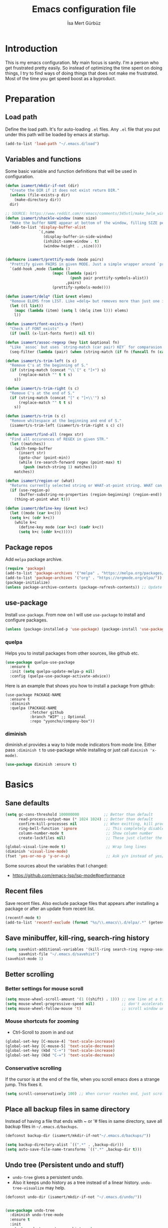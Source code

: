 #+TITLE: Emacs configuration file
#+AUTHOR: İsa Mert Gürbüz
#+BABEL: :cache yes
#+PROPERTY: header-args :tangle yes

* Introduction
This is my emacs configuration. My main focus is sanity. I'm a person who get frustrated pretty easily. So instead of optimizing the time spent on doing things, I try to find ways of doing things that does not make me frustrated. Most of the time you get speed boost as a byproduct.

* Preparation
** Load path
Define the load path. It's for auto-loading =.el= files. Any =.el= file that you put under this path will be loaded by emacs at startup.

#+BEGIN_SRC emacs-lisp
(add-to-list 'load-path "~/.emacs.d/load")
#+END_SRC

** Variables and functions
Some basic variable and function definitions that will be used in configuration.

#+BEGIN_SRC emacs-lisp
  (defun isamert/mkdir-if-not (dir)
    "Create the DIR if it does not exist return DIR."
    (unless (file-exists-p dir)
      (make-directory dir))
    dir)

  ;; SOURCE: https://www.reddit.com/r/emacs/comments/345vtl/make_helm_window_at_the_bottom_without_using_any/
  (defun isamert/shackle-window (name size)
    "Make the buffer NAME appear at bottom of the window, filling SIZE percent of the window."
    (add-to-list 'display-buffer-alist
                 `(,name
                   (display-buffer-in-side-window)
                   (inhibit-same-window . t)
                   (window-height . ,size))))


  (defmacro isamert/prettify-mode (mode pairs)
    "Prettify given PAIRS in given MODE. Just a simple wrapper around `prettify-symbols-mode`"
    `(add-hook ,mode (lambda ()
                       (mapc (lambda (pair)
                               (push pair prettify-symbols-alist))
                             ,pairs)
                       (prettify-symbols-mode))))

  (defun isamert/delq* (list &rest elems)
    "Remove ELEMS from LIST. Like =delq= but removes more than just one item."
    (let ((l list))
      (mapc (lambda (item) (setq l (delq item l))) elems)
      l))

  (defun isamert/font-exists-p (font)
    "Check if FONT exists"
    (if (null (x-list-fonts font)) nil t))

  (defun isamert/assoc-regexp (key list &optional fn)
    "Like `assoc` but uses `string-match (car pair) KEY` for comparasion and returns all the matching pairs. FN is applied to the keys before matching, if present."
    (seq-filter (lambda (pair) (when (string-match (if fn (funcall fn (car pair)) (car pair)) key) pair)) list))

  (defun isamert/s-trim-left (s c)
    "Remove C's at the beginning of S."
    (if (string-match (concat "\\`[" c "]+") s)
        (replace-match "" t t s)
      s))

  (defun isamert/s-trim-right (s c)
    "Remove C's at the end of S."
    (if (string-match (concat "[" c "]+\\'") s)
        (replace-match "" t t s)
      s))

  (defun isamert/s-trim (s c)
    "Remove whitespace at the beginning and end of S."
    (isamert/s-trim-left (isamert/s-trim-right s c) c))

  (defun isamert/find-all (regex str)
    "Find all occurences of REGEX in given STR."
    (let ((matches))
      (with-temp-buffer
        (insert str)
        (goto-char (point-min))
        (while (re-search-forward regex (point-max) t)
          (push (match-string 1) matches)))
      matches))

  (defun isamert/region-or (what)
    "Returns currently selected string or WHAT-at-point string. WHAT can be 'symbol 'word etc."
    (if (use-region-p)
        (buffer-substring-no-properties (region-beginning) (region-end))
      (thing-at-point what t)))

  (defun isamert/define-key (&rest k+c)
    (let ((mode (car k+c)))
    (setq k+c (cdr k+c))
      (while k+c
        (define-key mode (car k+c) (cadr k+c))
        (setq k+c (cddr k+c)))))
#+END_SRC

** Package repos
Add ~melpa~ package archive.

#+BEGIN_SRC emacs-lisp
(require 'package)
(add-to-list 'package-archives '("melpa" . "https://melpa.org/packages/"))
(add-to-list 'package-archives '("org" . "https://orgmode.org/elpa/"))
(package-initialize)
(unless package-archive-contents (package-refresh-contents)) ;; Update archives
#+END_SRC

** use-package
Install ~use-package~. From now on I will use ~use-package~ to install and configure packages.

#+BEGIN_SRC emacs-lisp
(unless (package-installed-p 'use-package) (package-install 'use-package))
#+END_SRC

*** quelpa
Helps you to install packages from other sources, like github etc.
#+BEGIN_SRC emacs-lisp
(use-package quelpa-use-package
  :ensure t
  :init (setq quelpa-update-melpa-p nil)
  :config (quelpa-use-package-activate-advice))
#+END_SRC

Here is an example that shows you how to install a package from github:
#+BEGIN_SRC
(use-package PACKAGE-NAME
  :ensure t
  :diminish
  :quelpa (PACKAGE-NAME
           :fetcher github
           :branch "WIP" ;; Optional
           :repo "yyoncho/company-box"))
#+END_SRC

*** diminish
diminish.el provides a way to hide mode indicators from mode line. Either pass ~:diminish t~ to use-package while installing or just call ~diminish 'x-mode)~.

#+BEGIN_SRC emacs-lisp
(use-package diminish :ensure t)
#+END_SRC

* Basics
** Sane defaults
#+BEGIN_SRC emacs-lisp
  (setq gc-cons-threshold 100000000           ;; Better than default
        read-process-output-max (* 1024 1024) ;; Better than default
        confirm-kill-processes nil            ;; When exitting, kill processes withouh asking
        ring-bell-function 'ignore             ;; This completely disables alarms
        column-number-mode t                   ;; Show column number
        create-lockfiles nil)                  ;; These just clutter the filesystem

  (global-visual-line-mode t)                  ;; Wrap long lines
  (diminish 'visual-line-mode)
  (fset 'yes-or-no-p 'y-or-n-p)                ;; Ask y/n instead of yes/no
#+END_SRC

Some sources about the variables that I changed:
- https://github.com/emacs-lsp/lsp-mode#performance

** Recent files
Save recent files. Also exclude package files that appears after installing a package or after an update from recent list.

#+BEGIN_SRC emacs-lisp
(recentf-mode t)
(add-to-list 'recentf-exclude (format "%s/\\.emacs\\.d/elpa/.*" (getenv "HOME")))
#+END_SRC

** Save minibuffer, kill-ring, search-ring history
#+begin_src emacs-lisp
  (setq savehist-additional-variables '(kill-ring search-ring regexp-search-ring)
        savehist-file "~/.emacs.d/savehist")
  (savehist-mode 1)
#+end_src

** Better scrolling
*** Better settings for mouse scroll
#+BEGIN_SRC emacs-lisp
(setq mouse-wheel-scroll-amount '(1 ((shift) . 1))) ;; one line at a time
(setq mouse-wheel-progressive-speed nil)            ;; don't accelerate scrolling
(setq mouse-wheel-follow-mouse 't)                  ;; scroll window under mouse
#+END_SRC

*** Mouse shortcuts for zooming
- Ctrl-Scroll to zoom in and out

#+BEGIN_SRC emacs-lisp
(global-set-key [C-mouse-4] 'text-scale-increase)
(global-set-key [C-mouse-5] 'text-scale-decrease)
(global-set-key (kbd "C-+") 'text-scale-increase)
(global-set-key (kbd "C-=") 'text-scale-decrease)
#+END_SRC

*** Conservative scrolling
If the cursor is at the end of the file, when you scroll emacs does a strange jump. This fixes it.

#+BEGIN_SRC emacs-lisp
(setq scroll-conservatively 100) ;; When cursor reaches end, just scroll line-by-line
#+END_SRC

** Place all backup files in same directory
Instead of having a file that ends with ~ or '# files in same directory, save all backup files in =~/.emacs.d/backups=.

#+BEGIN_SRC emacs-lisp
  (defconst backup-dir (isamert/mkdir-if-not"~/.emacs.d/backups/"))

  (setq backup-directory-alist `((".*" . ,backup-dir)))
  (setq auto-save-file-name-transforms `((".*" ,backup-dir t)))
#+END_SRC

** Undo tree (Persistent undo and stuff)
- ~undo-tree~ gives a persistent undo.
- Also it keeps undo history as a tree instead of a linear history. ~undo-tree-visualize~ may help.
#+BEGIN_SRC emacs-lisp
(defconst undo-dir (isamert/mkdir-if-not "~/.emacs.d/undo/"))


(use-package undo-tree
  :diminish undo-tree-mode
  :ensure t
  :init
    (setq undo-tree-auto-save-history t
          undo-tree-history-directory-alist `(("." . ,undo-dir))
          undo-tree-enable-undo-in-region nil) ;; this fixes something?
    (setq evil-undo-system 'undo-tree)
  :config
  (global-undo-tree-mode))
#+END_SRC

** Remove trailing space before save
#+BEGIN_SRC emacs-lisp
(add-hook 'before-save-hook
          'delete-trailing-whitespace)
#+END_SRC

** Automatically run some commands after saving specific files
This is like =autocmd BufWritePost= of vim. When a particular file is edited, I want to make sure a command runs after the save.

#+BEGIN_SRC emacs-lisp
(defvar run-after-save-alist
  '(("~/.\\(Xresources\\|Xdefaults\\)" . "xrdb %; notify-send 'xrdb updated'")
    ("~/.Xresources.d/.*"        . "xrdb ~/.Xresources; notify-send 'xrdb updated'")
    ("~/.config/sxhkd/sxhkdrc"   . "pkill -USR1 -x sxhkd; notify-send 'sxhkd updated'"))
  "File association list with their respective command.")
#+END_SRC

*** Implementation
#+BEGIN_SRC emacs-lisp
  (defun isamert/post-save-run-command ()
    "Execute the specified command after saving specified file."
    (let* ((fname (buffer-file-name))
           (match (isamert/assoc-regexp fname run-after-save-alist 'expand-file-name)))
      (when match
        (mapcar (lambda (pair) (shell-command (s-replace "%" fname (cdr pair)))) match))))

  (add-hook 'after-save-hook 'isamert/post-save-run-command)
#+END_SRC

* Visuals
** General
Hide menubar and toolbar and replace blinking cursor with nice static box cursor.

#+BEGIN_SRC emacs-lisp
(menu-bar-mode 0)                ;; Disable menubar
(tool-bar-mode 0)                ;; Disable toolbar
(blink-cursor-mode 0)            ;; Disable blinking cursor
(scroll-bar-mode -1)             ;; Disable scrollbars
(setq inhibit-startup-message t) ;; Close startup screen
(global-hl-line-mode t)          ;; Highlight current line

;; Disable global-hl-line-mode in eshell, ansi-term, vterm
(mapcar
  (lambda (mode) (add-hook mode (lambda () (setq-local global-hl-line-mode nil))))
  '(eshell-mode-hook term-mode-hook vterm-mode-hook))
#+END_SRC

** Fonts
#+BEGIN_SRC emacs-lisp
  ;; TODO: make this a list and then use whichever font exists in the list
  (defconst my-font "Iosevka Nerd Font")
  (defvar my-font-size 110)
  (when (> (display-pixel-width) 1920)
    (setq my-font-size 150))

  (add-hook
   'after-make-frame-functions
   (lambda (frame)
     (with-selected-frame frame
       (when (isamert/font-exists-p my-font)
         (set-face-attribute 'default nil
                             :font my-font
                             :weight 'normal
                             :width 'normal
                             :height my-font-size)))))
#+END_SRC

** all-the-icons
You should run =all-the-icons-install-fonts= command after this.

#+BEGIN_SRC emacs-lisp
(use-package all-the-icons :ensure t)
#+END_SRC

** Theme
Set a nicer theme.

#+BEGIN_SRC emacs-lisp
  (use-package doom-themes
    :ensure t
    :defer t
    :init
    (enable-theme 'doom-one))

  ;; (use-package zerodark-theme
  ;;   :ensure t
  ;;   :config
  ;;   (load-theme 'zerodark t)
  ;;   ;; Optionally setup the modeline
  ;;   (zerodark-setup-modeline-format))

  (add-hook 'after-make-frame-functions (lambda (frame) (with-selected-frame frame (load-theme 'doom-one t))))
#+END_SRC

** Frame title
Make window title contain buffer name so it's easier to identify windows. I use ~rofi~ to switch between windows in my DE, so it helps to have buffer name in window title.

#+BEGIN_SRC emacs-lisp
(setq frame-title-format "%b - emacs")
#+END_SRC

** Parentheses
*** Matching
Just enable parenthesis matching.

#+BEGIN_SRC emacs-lisp
(setq show-paren-style 'parenthesis)
(show-paren-mode 1)
#+END_SRC

*** Rainbow
Colors parantheses depending on their dept.

#+BEGIN_SRC emacs-lisp
(use-package rainbow-delimiters
  :ensure t
  :hook (prog-mode . rainbow-delimiters-mode))
#+END_SRC

** 120 column line limit and trailing spaces
This code highlights the portion of line that exceeds 120 columns and trailing spaces.

#+BEGIN_SRC emacs-lisp
(setq whitespace-style '(face empty tabs trailing)) ;; lines-tail
(setq whitespace-global-modes '(not org-mode markdown-mode vterm-mode magit-log-mode)) ;; Disable in org-mode and markdown-mode
(global-whitespace-mode t)
(diminish 'global-whitespace-mode)
#+END_SRC

** Shackle windows
Make some temproary windows appear at bottom.

#+BEGIN_SRC emacs-lisp
(isamert/shackle-window "\\*Help\\*" 0.4)
(isamert/shackle-window "\\*Warnings*\\*" 0.2)
(isamert/shackle-window "\\*Backtrace*\\*" 0.4)
(isamert/shackle-window "\\*Flycheck.*" 0.4)
(isamert/shackle-window "\\*Org Src.*\\*" 0.4)
(isamert/shackle-window "\\*Agenda Commands\\*" 0.4)
(isamert/shackle-window "\\*Org Agenda\\*" 0.4)
(isamert/shackle-window "\\*Org Select\\*" 0.4)
(isamert/shackle-window "CAPTURE-*" 0.4)
(isamert/shackle-window "magit.*" 0.7)
(isamert/shackle-window "\\*xref\\*" 0.4)
(isamert/shackle-window "\\*Org-Babel Error Output\\*" 0.4)
(isamert/shackle-window "\\*curl error\\*" 0.4)
#+END_SRC

** Spaces instead of tabs
#+BEGIN_SRC emacs-lisp
(setq-default tab-width 4)
(setq-default indent-tabs-mode nil)
#+END_SRC

* evil-mode
** Install
#+BEGIN_SRC emacs-lisp
  (use-package evil
    :ensure t
    :init
    (setq evil-want-integration t
          evil-want-keybinding nil
          evil-want-C-i-jump nil
          ;; ^ Makes tab key work as expected in terminal
          evil-kill-on-visual-paste nil
          ;; ^ When I paste something in visual mode, I don't want it to take over the kill ring
          evil-want-C-u-scroll nil)
          ;; ^ Over the time I found myself utilizing C-u more and more, so disable this
    :config
    (evil-mode 1))
#+END_SRC

** Ex Commands
#+begin_src emacs-lisp
  (evil-ex-define-cmd "Q" 'evil-quit)
#+end_src

** evil-collection
#+begin_src emacs-lisp
  (use-package evil-collection
    :after evil
    :ensure t
    :config
    (evil-collection-init '(magit)))
#+end_src

** evil-leader
Enable leader key and bind some keys.

#+BEGIN_SRC emacs-lisp
  (use-package evil-leader
    :ensure t
    :init
    (global-evil-leader-mode)
    :config
    (evil-leader/set-leader "SPC")
    (evil-leader/set-key
      ;; generic
      ";"   'eval-last-sexp

      ;; buffers
      "bq" 'evil-quit
      "bd" 'evil-delete-buffer))
#+END_SRC

** evil-mc
Multiple cursors for evil.
- =C-n= / =C-p= are used for creating cursors
- =M-n= / =M-p= are used for cycling through already created cursors.
- =A= and =I= creates cursors in visual selection mode as you may expect.
- =gq= to clear all cursors.

Sometimes I want to create cursors manually, instead of automatic matches. For that I need to use =evil-mc-make-cursor-here= after doing =evil-mc-pause-all-cursors= and then I need to resume them. Seems tedious.

#+BEGIN_SRC emacs-lisp
  (use-package evil-mc
    :ensure t
    :diminish evil-mc-mode
    :config

    ;; I use "gr" for something else
    ;; The only function I use is "grq" (evil-mc-undo-all-cursors),
    ;; So I'll just bind that to something else
    (evil-define-key* '(normal visual) evil-mc-key-map (kbd "gr") nil)
    (evil-define-key 'normal evil-mc-key-map (kbd "gq") 'evil-mc-undo-all-cursors)

    (evil-define-key 'visual evil-mc-key-map
      "A" #'evil-mc-make-cursor-in-visual-selection-end
      "I" #'evil-mc-make-cursor-in-visual-selection-beg)
    (global-evil-mc-mode 1))
#+END_SRC

** evil-surround
Change surroundings. Do =cs"'= to turn ="Hello world!"= into ='Hello world!'=.
- ='Hello world!'= ~cs'<q>~ =<q>Hello world!</q>=
- =Hel|lo= ~ysiw"~ ="Hello"= (| is the cursor position.)
- =Hello= ~ysw{~ ={ Hello }=  (~{[(~ adds spaces)
- =Hello= ~ysw}~ ={Hello}=    (~}])~ does not add spaces)

#+BEGIN_SRC emacs-lisp
(use-package evil-surround
  :ensure t
  :init
  (global-evil-surround-mode 1))
#+END_SRC

** evil-escape
Return back to normal mode using ~jk~ from anywhere. It does not play well with multiple cursors, so use ~ESC~ to when using evil-mc related stuff.

#+BEGIN_SRC emacs-lisp
(use-package evil-escape
  :diminish
  :ensure t
  :init
  (setq evil-escape-key-sequence "jk"
        evil-escape-delay 0.2)
  :config
  (evil-escape-mode 1))
#+END_SRC

** evil-matchit
Jump between matching tags using ~%~, like =<div>...</div>=, ={...}= etc. =ci%=, =da%= etc. works as expected.

#+BEGIN_SRC emacs-lisp
(use-package evil-matchit
  :diminish
  :ensure t
  :config
  (global-evil-matchit-mode 1))
#+END_SRC

** evil-goggles
~evil-goggles~ gives nice visual feedbacks while editing with evil-mode. When you do =dd=, =yw=, =ciw= or something similar, it will give a visual feedback for the selection. Feels kinda natural to have this.

#+BEGIN_SRC emacs-lisp
(use-package evil-goggles
  :ensure t
  :diminish
  :config
  (setq evil-goggles-duration 0.20
        evil-goggles-pulse nil
        evil-goggles-enable-change t
        evil-goggles-enable-delete t
        evil-goggles-enable-indent t
        evil-goggles-enable-yank t
        evil-goggles-enable-join t
        evil-goggles-enable-fill-and-move t
        evil-goggles-enable-paste t
        evil-goggles-enable-shift t
        evil-goggles-enable-surround t
        evil-goggles-enable-commentary t
        evil-goggles-enable-nerd-commenter t
        evil-goggles-enable-replace-with-register t
        evil-goggles-enable-set-marker t
        evil-goggles-enable-undo t
        evil-goggles-enable-redo t)
  (evil-goggles-mode)
  (evil-goggles-use-diff-faces))

#+END_SRC

** evil-snipe
- Overall better =f/F/t/T= and . Nice visual feedbacks.
- =s/S= does 2-char searching.

#+BEGIN_SRC emacs-lisp
(use-package evil-snipe
  :ensure t
  :diminish evil-snipe-local-mode
  :init
  (evil-snipe-mode 1)
  (evil-snipe-override-mode 1)
  (setq evil-snipe-scope 'visible)
  (add-hook 'magit-mode-hook 'turn-off-evil-snipe-override-mode))
#+END_SRC

** goto-chg
=g;= goes to the last change. (repeatable)

#+BEGIN_SRC emacs-lisp
(use-package goto-chg
  :ensure t)
#+END_SRC

** Visual line movement
To move between visual lines instead of real lines:
#+BEGIN_SRC emacs-lisp
(setq-default evil-cross-lines t) ;; Make horizontal movement cross lines
(define-key evil-normal-state-map (kbd "<remap> <evil-next-line>") 'evil-next-visual-line)
(define-key evil-normal-state-map (kbd "<remap> <evil-previous-line>") 'evil-previous-visual-line)
(define-key evil-motion-state-map (kbd "<remap> <evil-next-line>") 'evil-next-visual-line)
(define-key evil-motion-state-map (kbd "<remap> <evil-previous-line>") 'evil-previous-visual-line)
#+END_SRC

** Change cursor color according to mode
#+BEGIN_SRC emacs-lisp
(setq evil-normal-state-cursor '("green" box)
      evil-visual-state-cursor '("orange" box)
      evil-emacs-state-cursor '("red" box)
      evil-insert-state-cursor '("red" bar)
      evil-replace-state-cursor '("red" bar)
      evil-operator-state-cursor '("red" hollow))
#+END_SRC

* org-mode
** org-plus-contrib
#+begin_src emacs-lisp
  (use-package org
    :ensure org-plus-contrib)
#+end_src

** keybindings
#+begin_src emacs-lisp
  (evil-leader/set-key
    "oo"  'org-open-at-point
    "op"  'org-set-property
    "oi"  'org-toggle-inline-images
    "or"  'org-mode-restart
    "os"  'org-schedule
    "oa"  'org-agenda
    "on"  'org-toggle-narrow-to-subtree
    "ow"  'widen

    ;; link stuff
    "oyy"  'org-store-link
    "oyi" 'org-copy-id
    "oyp" 'org-insert-link

    ;; org-clock
    "occ" 'org-clock-in
    "ocC" 'org-clock-cancel
    "ocl" 'org-clock-in-last
    "oco" 'org-clock-out
    "ocg" 'org-clock-goto)

  (evil-define-key 'normal org-mode-map
    "[[" 'org-previous-visible-heading
    "]]" 'org-next-visible-heading
    ;; TODO: find better movements
    ;;"(" 'outline-backward-same-level
    ;")" 'outline-forward-same-level
    "-" 'org-cycle-list-bullet
    ;; FIXME: find a solution for H-{h,j,k,l} in macOS
    (kbd "H-h") 'org-shiftleft
    (kbd "H-j") 'org-shiftdown
    (kbd "H-k") 'org-shiftup
    (kbd "H-l") 'org-shiftright

    ;; Hyper for macos is C-M-s
    (kbd "C-M-s-h") 'org-shiftleft
    (kbd "C-M-s-j") 'org-shiftdown
    (kbd "C-M-s-k") 'org-shiftup
    (kbd "C-M-s-l") 'org-shiftright

    ;; FIXME: mac hyper already contains shift
    (kbd "M-H") 'org-shiftmetaleft
    (kbd "M-J") 'org-shiftmetadown
    (kbd "M-K") 'org-shiftmetaup
    (kbd "M-L") 'org-shiftmetaright

    ;; FIXME: M-h,j,k,l conflicts with split swithcing shourtcuts
    ;; so I just prefixed them with Hyper but this does not feel natural.
    ;; FIXME: find a solution for M-H-{h,j,k,l} in macOS
    (kbd "M-H-h") 'org-metaleft
    (kbd "M-H-j") 'org-metadown
    (kbd "M-H-k") 'org-metaup
    (kbd "M-H-l") 'org-metaright
  )

  (evil-leader/set-key-for-mode 'org-mode
    "d" 'org-babel-remove-result
    "D" 'isamert/org-babel-remove-all-results)
#+end_src

** some vars
#+BEGIN_SRC emacs-lisp
  (when (file-directory-p "~/Documents/notes")
    (defconst life-org "~/Documents/notes/life.org")
    (defconst bullet-org "~/Documents/notes/bullet.org")
    (defconst reality-org "~/Documents/notes/reality.org")
    (defconst projects-org "~/Documents/notes/projects.org")
    (defconst work-org "~/Documents/notes/well.org")

    ;; Put archive files under an archive/ directory
    ;; I don't want them to pollute my directory
    (setq org-archive-location "archive/%s_archive::")
    (setq org-directory "~/Documents/notes"
          org-id-link-to-org-use-id 'create-if-interactive-and-no-custom-id
          ;; ^ org-store-link creates an ID for header only if called interactively and if there is no custom id
          org-agenda-files `(,life-org ,bullet-org ,projects-org ,reality-org ,work-org))



    ;; With the following, I can call functions inside this file in other org files
    (org-babel-lob-ingest "~/Documents/notes/utils.org"))
#+END_SRC

** better defaults
#+BEGIN_SRC emacs-lisp
  (setq org-src-fontify-natively t
        ;; ^ Enable code highlighting in ~SRC~ blocks.
        org-hierarchical-todo-statistics t
        ;; ^ Show all children in todo statistics [1/5]
        org-imenu-depth 7
        ;; ^ include up to 7-depth headers in imenu search
        org-image-actual-width nil
        ;; ^ Disable showing inline images in full width. Now you can add `#+ATTR_*: :width 300` to resize inline images
        org-ellipsis "..⤵"
        ;; ^ Replace ... with ..↯ in collapsed sections
        org-habit-show-habits-only-for-today t)
        ;; ^ If a TODO item has the ':STYLE: habit' property, then show it only on todays agenda, does not show recurring times.
#+END_SRC

** auto indent subsections
Automatically invoke ~org-indent-mode~ which gives nice little indentation under subsections. It makes reading easier.

#+BEGIN_SRC emacs-lisp
  (add-hook
   'org-mode-hook
   (lambda ()
     (org-indent-mode t)
     (diminish 'org-indent-mode))
   t)
#+END_SRC

** babel
#+begin_src emacs-lisp
  ;; Http request in org-mode babel.
  (use-package ob-http :ensure t)

  ;; Typescript
  (use-package ob-typescript :ensure t)

  ;; Allow these languages to run in code blocks
  (org-babel-do-load-languages
   'org-babel-load-languages
   '((emacs-lisp . t)
     (scheme . t)
     (python . t)
     (haskell . t)
     (js . t)
     (sql . t)
     (shell . t)
     (R . t)
     (typescript . t)
     (http . t)))

  (setq org-confirm-babel-evaluate nil) ;; Don't ask permissions for evaluating code blocks
#+end_src

** exports
*** HTML
#+BEGIN_SRC emacs-lisp
(use-package htmlize :ensure t)
#+END_SRC

*** iCalendar settings
#+BEGIN_SRC emacs-lisp
(setq org-icalendar-store-UID t
      org-icalendar-alarm-time 15
      org-icalendar-use-scheduled '(todo-start event-if-todo)
      org-icalendar-use-deadline '(todo-due event-if-todo))
#+END_SRC

** agenda
#+BEGIN_SRC emacs-lisp
  (when (fboundp 'life-org)
    (setq org-agenda-use-time-grid t
          org-agenda-time-grid '((today remove-match)
                                 (800 900 1000 1100 1200 1300 1400 1500 1600 1700 1800 1900 2000 2100 2200 2300 2400) "......" "----------------")))

    (evil-set-initial-state 'org-agenda-mode 'normal)
    (evil-define-key 'normal org-agenda-mode-map
      (kbd "<RET>") 'org-agenda-switch-to
      (kbd "\t") 'org-agenda-goto
      "s" 'org-agenda-schedule
      "w" 'org-agenda-week-view
      "d" 'org-agenda-day-view
      "t" 'org-agenda-todo
      "L" 'org-agenda-log-mode
      "q" 'org-agenda-quit
      "R" 'org-agenda-clockreport-mode
      "r" 'org-agenda-redo)
#+END_SRC

** todo keywords
#+BEGIN_SRC emacs-lisp
  ;; Add this to org files if you need:
  ;; #+TODO: TODO IN-PROGRESS WAITING DONE
  ;; OR
  (setq org-todo-keywords
    '((sequence "TODO(t)" "PROG(p)" "WAIT(w)" "DONE(d)")))
  ;; Now you can do C-c C-t {t,p,w,d} to set the state directly

  (setq org-todo-keyword-faces
        '(("WAIT" . (:foreground "yellow" :weight bold))
          ("PROG" . (:foreground "magenta" :weight bold))))
#+END_SRC

** presentation
#+BEGIN_SRC emacs-lisp
(use-package org-tree-slide
  :ensure t)
#+END_SRC

** fancy/pretty stuff
#+begin_src emacs-lisp
  (setq org-tags-column 0)
  ;; ^ This does not work well with combination of org-fancy-priorities and org-pretty tags, so I disable it

  ;; Make headings look better with nice bullets.
  ;; It also adjusts the size of headings according to their level.
  (use-package org-bullets
    :ensure t
    :hook (org-mode . org-bullets-mode))

  (use-package org-fancy-priorities
    :diminish
    :ensure t
    :hook (org-mode . org-fancy-priorities-mode)
    :config
    (setq org-fancy-priorities-list '("🅰" "🅱" "🅲" "🅳" "🅴")))

  ;; Pretty nice website to find unicode stuff: unicode-table.com
  (use-package org-pretty-tags
    :diminish org-pretty-tags-mode
    :ensure t
    :config
    (setq org-pretty-tags-surrogate-strings
          '(("work"  . "⚒")
            ("side"  . "❄")
            ("must"  . "✠")
            ("rutin" . "♟")
            ("study" . "☣")
            ("movie" . "")
            ))

    (org-pretty-tags-global-mode))


  (isamert/prettify-mode 'org-mode-hook
                         '(("[ ]" . "☐")
                           ("[X]" . "☑" )
                           ("[-]" . "❍" )))
#+end_src

** org-clock
- TODO: find a Linux equivalent
- TODO: add an explanation

#+begin_src emacs-lisp
  ;; https://github.com/koddo/org-clock-statusbar-app

  (defun isamert/org-clock-statusbar-clock-in ()
    (interactive)
    (call-process "/usr/bin/osascript"
                  nil
                  0
                  nil
                  "-e"
                  (concat "tell application \"org-clock-statusbar\" to clock in \""
                          (replace-regexp-in-string "\"" "\\\\\"" org-clock-current-task)
                          "\"")))

  (defun isamert/org-clock-statusbar-clock-out ()
    (interactive)
    (call-process "/usr/bin/osascript"
                  nil
                  0
                  nil
                  "-e"
                  "tell application \"org-clock-statusbar\" to clock out"))

  (when (eq system-type 'darwin)
    (add-hook 'org-clock-in-hook #'isamert/org-clock-statusbar-clock-in)
    (add-hook 'org-clock-out-hook #'isamert/org-clock-statusbar-clock-out))
#+end_src

** org-ql
#+BEGIN_SRC emacs-lisp
(use-package org-ql :ensure t)
#+END_SRC

* Other packages
** image-mode
I want to be able to kill image buffers with simply hitting =q=. This does that.

#+begin_src emacs-lisp
  (evil-set-initial-state 'image-mode 'normal)
  (evil-define-key 'normal image-mode-map
    "q" #'evil-delete-buffer)
#+end_src

** hippie-expand
#+begin_src emacs-lisp
  (evil-define-key 'insert 'global
    (kbd "M-e") 'hippie-expand)

  ;; https://stackoverflow.com/questions/8722301/force-hippie-expand-to-respect-capitalization
  (defadvice hippie-expand (around hippie-expand-case-fold)
    "Try to do case-sensitive matching (not effective with all hippie-expand-try-functions-list functions)."
    (let ((case-fold-search nil))
      ad-do-it))
  (ad-activate 'hippie-expand)
#+end_src

** tramp
#+begin_src emacs-lisp
  (setq tramp-default-method "ssh"
        tramp-verbose 2
        ;; ^ only show errors and warnings
        vc-handled-backends '(Git))
        ;; ^ only try to handle git, this speeds up things a little bit
#+end_src

** tree-sitter
This is a generic parser for bunch of languages. You can also inspect the syntax tree on the fly and do whatever you want to do with it. Best feature so far is just better (like, miles ahead better) syntax highlighting. Especially for JS/TS and Rust. See [[https://ubolonton.github.io/emacs-tree-sitter/][this page]] for more information.

#+begin_src emacs-lisp
  (use-package tree-sitter
    :ensure t
    :config
    (global-tree-sitter-mode)
    (add-hook 'tree-sitter-after-on-hook #'tree-sitter-hl-mode))

  (use-package tree-sitter-langs
    :after tree-sitter
    :ensure t)
#+end_src

** treemacs
#+BEGIN_SRC emacs-lisp
  (use-package treemacs
    :ensure t
    :defer t
    :config
    (setq treemacs-show-hidden-files nil
          treemacs-width 34
          treemacs-space-between-root-nodes nil
          treemacs-indentation 2)
    (add-to-list 'treemacs-ignored-file-predicates (lambda (filename abspath) (string-equal filename "node_modules")))

    (evil-define-key 'treemacs treemacs-mode-map
      ;; Treemacs has it's own mode, named treemacs.
      (kbd "M-f") 'treemacs
      (kbd "M-l") 'evil-window-right
      (kbd "\\") 'treemacs-visit-node-horizontal-split
      (kbd "-") 'treemacs-visit-node-vertical-split
      (kbd "W") 'treemacs-switch-workspace
      (kbd "E") 'treemacs-edit-workspaces
      (kbd "l") 'treemacs-TAB-action
      (kbd "h") 'treemacs-TAB-action
      (kbd "D") 'treemacs-delete
      (kbd "]") 'treemacs-next-project
      (kbd "[") 'treemacs-previous-project
      (kbd "zm") 'treemacs-collapse-all-projects
      (kbd "za") 'treemacs-toggle-node)

    (evil-define-key 'normal 'global
      (kbd "M-f") #'treemacs))

  (use-package treemacs-evil
    :after treemacs evil
    :ensure t)

  (use-package treemacs-projectile
    :after treemacs projectile
    :ensure t)

  (use-package treemacs-icons-dired
    :after treemacs dired
    :ensure t
    :config (treemacs-icons-dired-mode))

  (use-package treemacs-magit
    :after treemacs magit
    :ensure t)

  (defun aorst/treemacs-setup-title ()
    (let ((bg (face-attribute 'default :background))
          (fg (face-attribute 'default :foreground)))
      (face-remap-add-relative 'header-line
                               :background bg :foreground fg
                               :box `(:line-width ,(/ (line-pixel-height) 2) :color ,bg)))
    (setq header-line-format
          '((:eval
             (let* ((text (treemacs-workspace->name (treemacs-current-workspace)))
                    (extra-align (+ (/ (length text) 2) 1))
                    (width (- (/ (window-width) 2) extra-align)))
               (concat (make-string width ?\s) text))))))
#+END_SRC

** winner-mode
This mode allows you to do /undo/ /redo/ operations on window layout changes. My most frequent use case is that sometimes I just want to focus on one window for a while and then return back to my old layout setup. These keybindings allows me to do that.

#+BEGIN_SRC emacs-lisp
  (setq winner-dont-bind-my-keys t)
  (winner-mode t)
  (evil-define-key 'normal 'global
    (kbd "C-w 1") 'delete-other-windows
    (kbd "C-w r") 'winner-redo
    (kbd "C-w u") 'winner-undo)
#+END_SRC

** which-key
A package that shows key combinations. (for example press C-x and wait) It also works with ~evil-leader~, just press leader key and wait to see your options.

#+BEGIN_SRC emacs-lisp
  (use-package which-key
    :ensure t
    :diminish which-key-mode
    :config
    (which-key-mode))
#+END_SRC

** magit
*** Installation
- Read this for some useful status mode keymaps: https://endlessparentheses.com/it-s-magit-and-you-re-the-magician.html
  - y :: Branch viewer (delete branches with ~k~)
  - ll :: Log current
  - bs :: Branch spin-off; create and checkout to a new branch, carry over the ongoing changes. It also undoes the changes in the current branch
  - bc :: Branch create; you can directly create new branch from *origin/develop* for instance

#+BEGIN_SRC emacs-lisp
  (use-package magit
    :ensure t
    :config
    ;; Following snippet is needed to update modeline after a checkout happens
    (advice-add 'magit-checkout :after (lambda (a) (vc-refresh-state)))

    (isamert/define-key magit-status-mode-map
     "["  'magit-section-backward
     "]"  'magit-section-forward
     "("  'magit-section-backward-sibling
     ")"  'magit-section-forward-sibling
     "za" 'magit-section-toggle
     "zm" 'magit-section-show-level-1
     "zR" 'magit-section-show-level-4
     "zA" 'magit-section-toggle-children
     "j"  'next-line
     "k"  'previous-line
     "v"  'set-mark-command
     "V"  'set-mark-command
     "o"  'magit-diff-visit-file
     "K"  'magit-discard)

    (isamert/define-key magit-log-mode-map
     "["  'magit-section-backward
     "]"  'magit-section-forward
     "("  'magit-section-backward-sibling
     ")"  'magit-section-forward-sibling
     "za" 'magit-section-toggle
     "zm" 'magit-section-show-level-1
     "zR" 'magit-section-show-level-4
     "zA" 'magit-section-toggle-children
     "j"  'next-line
     "k"  'previous-line
     "v"  'set-mark-command
     "V"  'set-mark-command
     "o"  'magit-diff-visit-file
     "K"  'magit-discard)

    (evil-leader/set-key
      ;; magit/git
      "gs" 'magit-status
      "gf" 'magit-file-dispatch
      "gp" 'magit-pull
      "gP" 'magit-push
      "gr" 'magit-reset
      "gcc" 'magit-checkout
      "gcf" 'magit-file-checkout
      "gbb" 'magit-branch
      "gbc" 'magit-branch-create))
#+END_SRC

*** magit-todos
Show TODO/FIXME etc in magit-status buffer.
#+BEGIN_SRC emacs-lisp
  (use-package magit-todos
    :ensure t
    :init (magit-todos-mode 1)
    :bind
    (:map magit-todos-section-map
      ("["  . 'magit-section-backward)
      ("]"  . 'magit-section-forward)
      ("("  . 'magit-section-backward-sibling)
      (")"  . 'magit-section-forward-sibling)
      ("za" . 'magit-section-toggle)
      ("zm" . 'magit-section-show-level-1)
      ("zR" . 'magit-section-show-level-4)
      ("zA" . 'magit-section-toggle-children)
      ("j"  . 'next-line)
      ("k"  . 'previous-line))
    (:map magit-todos-item-section-map
      ("j" . 'next-line)
      ("k" . 'previous-line)))
#+END_SRC

** perspective.el
Although I like eyebrowse, what I really want is to have isolated workspaces because buffer management just gets pretty complicated. I like to combine perspective.el and eyebrowse and I saw that spacemacs has a layer called layouts that does exactly what I want but I haven't had the time to figure it out and apply to my config.

#+BEGIN_SRC emacs-lisp
  (use-package perspective
    :ensure t
    :config
    (setq persp-state-default-file "~/.emacs.d/perspective-state")
    (evil-leader/set-key
      "ll" 'persp-switch-last
      "ls" 'persp-switch
      "lk" 'persp-kill
      "lS" 'persp-state-save
      "lL" 'persp-state-load
      "lr" 'persp-rename
      "lm" 'isamert/persp-toggle-modestring)
    ;; Manually saving is probably a better idea
    ;; (add-hook 'kill-emacs-hook #'persp-state-save)
    (persp-mode t))

  (defun isamert/persp-toggle-modestring ()
    (interactive)
    (if persp-show-modestring
        (persp-turn-off-modestring)
      (persp-turn-on-modestring)))
#+END_SRC

** avy
avy is very similar to ~vim-easymotion~. It simply jumps to a visible text using a given char. Hit ~M-s~ and the char you want to jump.

#+BEGIN_SRC emacs-lisp
  (use-package avy
    :ensure t
    :init
    (setq avy-keys '(?q ?w ?e ?r ?t ?a ?s ?d ?f ?j ?k ?l ?u ?i ?o ?p)) ;; Only use these for jumping.
    :config
    (define-key evil-normal-state-map (kbd "M-s") 'avy-goto-char-2)   ;; Go to any char
    (define-key evil-normal-state-map (kbd "M-S") 'avy-goto-word-1)) ;; Go to beginning of a word
#+END_SRC

** selectrum
A nice, fast minibuffer narrowing framework. It works well with quite a lot of package.
- =prescient.el= brings history and more intelligent filtering to selectrum.
- =marginalia.el= brings annotations to selectrum, ie. it adds current keybinding of a command, summary of command to M-x.
  - =C-M-a= cycles the detail level.
- =embark.el= adds actions to selectrum. Actions are context specific, ie. the commands is based on if currently selected item is a file, folder, buffer etc.
  - =C-o= activates command mode. Next key should be command.
  - =C-S-o= disables command mode.
- =miniframe.el= shows all selectrum prompts in a nice mini popup frame.

#+begin_src emacs-lisp
  (use-package selectrum
    :ensure t
    :config
    (setq selectrum-extend-current-candidate-highlight t)
    (selectrum-mode))

  (use-package selectrum-prescient
    :ensure t
    :after selectrum
    :config
    (prescient-persist-mode +1)
    (selectrum-prescient-mode +1))

  (use-package marginalia
    :ensure t
    :after selectrum
    :bind (:map minibuffer-local-map
                ("C-M-a" . marginalia-cycle))

    :init
    (marginalia-mode)
    ;; Refresh selectrum when `marginalia-cycle' is called.
    (advice-add
     #'marginalia-cycle
     :after
     (labmda ()
             (when (bound-and-true-p selectrum-mode)
               (selectrum-exhibit)))))

  ;; TODO: Create some actions
  (use-package embark
    :ensure t
    :after selectrum
    :bind (:map minibuffer-local-map
                ("C-o" . embark-act)
                ("C-S-o" . embark-act-noexit)
                :map embark-file-map
                ("j" . dired-jump)))

  (use-package mini-frame
    :ensure t
    :config
    (setq mini-frame-show-parameters
          '((top . 0.15)
            (width . 0.55)
            (left . 0.5))
          mini-frame-color-shift-step 15)
    (mini-frame-mode +1))

  ;; https://github.com/raxod502/selectrum/wiki/Additional-Configuration#display-minibuffer-in-a-child-frame-with-mini-frame
  ;; Remove the following when upgrading to 27.2
  (define-advice fit-frame-to-buffer (:around (f &rest args) dont-skip-ws-for-mini-frame)
    (cl-letf* ((orig (symbol-function #'window-text-pixel-size))
               ((symbol-function #'window-text-pixel-size)
                (lambda (win from to &rest args)
                  (apply orig
                         (append (list win from
                                       (if (and (window-minibuffer-p win)
                                                (frame-root-window-p win)
                                                (eq t to))
                                           nil
                                         to))
                                 args)))))
      (apply f args)))
#+end_src

** consult
#+begin_src emacs-lisp
  (use-package consult
    :ensure t
    :config
    (advice-add #'register-preview :override #'consult-register-window)

    ;; TODO: Handle previews, maybe disable it for commands that opens new buffers
    ;; Configure preview. Note that the preview-key can also be configured on a
    ;; per-command basis via `consult-config'.
    ;; The default value is 'any, such that any key triggers the preview.
    ;; (setq consult-preview-key 'any)
    ;; (setq consult-preview-key (kbd "M-p"))
    ;; (setq consult-preview-key (list (kbd "<S-down>") (kbd "<S-up>")))
    (evil-define-key 'normal 'global
      (kbd "?") 'consult-imenu
      (kbd "M-g") 'consult-goto-line
      (kbd "M-r") 'consult-ripgrep
      (kbd "C-f") 'consult-line)

    (evil-leader/set-key
      "gg" 'consult-git-grep
      "RET" 'consult-buffer)

    (setq consult-find-command "fd --full-path ARG OPTS"
          consult-ripgrep-command "rg --null --line-buffered --color=always --max-columns=500 --no-heading --smart-case --line-number . -e ARG OPTS"
          consult-project-root-function #'isamert/current-project-root))
#+end_src

** project.el
I was using projectile earlier but [[consuel]] functions are just more than enough for project management. I only use couple of functions from =project.el= which is already built-in to Emacs.

#+begin_src emacs-lisp
  (defun isamert/current-project-root ()
    "Return the root path of current project."
    (interactive)
    (cdr (project-current)))
#+end_src

I have all my projects under =~/Workspace/projects=. Some of them are groupped under another directory. This functions loops trough all of the directories and finds the ones without =.git= folder and adds those folders to project paths. Consider this:
#+BEGIN_QUOTE
~/Workspace/projects
 ├── groupped_projects
 ├   ├── project3
 ├   └── project4
 ├── project1
 ├   └── .git
 └── project2
     └── .git
#+END_QUOTE

#+begin_src emacs-lisp
  (defconst isamert/projects-root "~/Workspace/projects")

  (defun isamert/project-paths ()
    "Find every project dir under `isamert/projects-root'.
  Every folder without a \".git\" folder is considered to be a project group folder."
    (append `(,isamert/projects-root)
            (-flatten (-map (lambda (dir) (if (file-directory-p (concat dir "/.git")) '() `(,dir)))
                            (directory-files isamert/projects-root t "^[^.]")))))

  (defun isamert/find-file-in (dir)
    "Find file in DIR.
  fd is already fast enough, no need for `consuel-find's async approach."
    (interactive "D")
    (let ((default-directory dir))
      (->> (shell-command-to-string "fd .")
           (s-split "\n")
           (completing-read "Open file: ")
           (find-file))))

  (defun isamert/find-file-in-current-project-or-dir ()
    (interactive)
    (isamert/find-file-in (or (isamert/current-project-root) default-directory)))

  (defun isamert/switch-to-project ()
    "List all projects found under `isamert/project-paths' and switch to selected."
    (interactive)
    "Switch to project: "
    (->> (isamert/project-paths)
         (--map (shell-command-to-string (format "fd --exact-depth 1 --type d . %s" it)))
         (-reduce #'concat)
         (s-split "\n")
         (--map (s-replace (expand-file-name "~") "~" it))
         (completing-read "Switch to project: ")
         (isamert/find-file-in)))

  (evil-define-key 'normal 'global
    (kbd "M-F") 'isamert/find-file-in-current-project-or-dir
    (kbd "M-P") 'isamert/switch-to-project)
#+end_src

** flycheck
#+BEGIN_SRC emacs-lisp
  (use-package flycheck
    :diminish
    :ensure t
    :init (global-flycheck-mode)
    :config
    (setq flycheck-idle-change-delay 1
          flycheck-check-syntax-automatically '(save new-line mode-enabled)) ;; (save idle-change new-line mode-enabled)
    ;; TODO: also investigate for navigating seperatly  next/prev warnings/errors
    ;; https://github.com/flycheck/flycheck/commit/c1630b075cbdf3ab11ac97b83dcb0559213f0202
    (evil-define-key 'normal flycheck-mode-map
      (kbd "]e") 'flycheck-next-error
      (kbd "[e") 'flycheck-previous-error))
#+END_SRC

** company
An in-buffer completion framework. Works nicely with =lsp-mode= and bunch of other stuff.
- =company-box= :: Nice company front-end with icons and very nice documentation on hover thing.

#+BEGIN_SRC emacs-lisp
  (use-package company
    :ensure t
    :init
    :config
    (setq company-selection-wrap-around t
          ;; ^ Return to first completion after the last one (cycles)
          company-global-modes '(not erc-mode message-mode help-mode gud-mode eshell-mode shell-mode org-mode markdown-mode)
          ;; ^ Disable on some modes
          company-minimum-prefix-length 1)
          ;; ^ Start completing after 1 char

    (define-key company-active-map (kbd "<tab>") nil)
    ;; ^ Disable tab key, so yasnippet and tab-out works nicely within company mode
    (evil-define-key 'insert 'global (kbd "C-SPC") 'company-complete)
    ;; ^ C-SPC force triggers company completion at point
    (define-key company-active-map (kbd "<return>") 'company-complete-selection)
    ;; ^ Enter simply applies the current selection

    (add-hook 'after-init-hook 'global-company-mode))

  (use-package company-box
    :ensure t
    :after company
    :hook (company-mode . company-box-mode))
#+END_SRC

** origami-mode
This seems working better than =hs-minor-mode= and also it's supposedly works with =lsp-mode=.

#+BEGIN_SRC emacs-lisp
(use-package origami
  :ensure t
  :hook ((web-mode js-mode yaml-mode) . origami-mode))
#+END_SRC

** lsp-mode
#+BEGIN_SRC emacs-lisp
  (use-package lsp-mode
    :commands lsp
    :hook ((web-mode . lsp)
           (js-mode . lsp)
           (typescript-mode . lsp)
           (dhall-mode . lsp)
           (haskell-mode . lsp)
           (rust-mode . lsp)
           (java-mode . lsp))
    :init
    (setq lsp-use-native-json t
          lsp-enable-xref t
          lsp-enable-links t
          lsp-enable-folding t
          lsp-enable-symbol-highlighting t
          lsp-enable-indentation nil
          lsp-enable-on-type-formatting nil
          lsp-before-save-edits nil
          lsp-eldoc-render-all nil
          lsp-enable-snippet t)

    (evil-define-key 'normal lsp-mode-map
      "gr" 'lsp-ui-peek-find-references
      "gd" 'lsp-ui-peek-find-definitions
      "gi" 'lsp-ui-peek-find-implementation
      "ga" 'lsp-execute-code-action))

  ;; ^ Disable eldoc, popup documentation is enough.

  (use-package lsp-ui
    :ensure t
    :after (lsp-mode)
    :commands lsp-ui-mode
    :config
    (setq lsp-ui-sideline-show-code-actions nil))

  (use-package helm-lsp
    :ensure t
    :after (lsp-mode)
    :commands helm-lsp-workspace-symbol)

  (use-package lsp-treemacs
    :ensure t
    :after (lsp-mode)
    :commands lsp-treemacs
    :config
    (lsp-treemacs-sync-mode 1))

  (use-package dap-mode
    :ensure t
    :after (lsp-mode)
    :config
    (dap-mode t)
    (dap-ui-mode t))
#+END_SRC

** vterm
Also check out =~/.zshrc= and =~/.config/zsh/emacs.sh=. These files contains some helpful commands that enriches ~vterm~ usage.

- Use =C-z= to go in/out (you can also use =jk= to go back into normal mode from emacs mode) emacs state so that you can make use of use vi-mode in zsh.

#+BEGIN_SRC emacs-lisp
  (defun evil-collection-vterm-escape-stay ()
    "Go back to normal state but don't move cursor backwards.
    Moving cursor backwards is the default vim behavior but
    it is not appropriate in some cases like terminals."
    (setq-local evil-move-cursor-back nil))

  (use-package vterm
    :ensure t
    :config
    (define-key vterm-mode-map (kbd "C-u") 'vterm-send-C-u)
    (evil-define-key 'insert vterm-mode-map
      (kbd "C-]") 'vterm-send-escape
      (kbd "C-w") 'vterm-send-C-w
      (kbd "C-t") 'vterm-send-C-t
      (kbd "C-c") 'vterm-send-C-c
      (kbd "C-r") 'vterm-send-C-r
      (kbd "M-\\") 'vterm-send-M-\\
      (kbd "M--") 'vterm-send-M--
      (kbd "M-a") 'vterm-send-M-a)
    (evil-define-key 'normal vterm-mode-map
      "a"  'evil-emacs-state
      "i"  'evil-emacs-state)

    (evil-leader/set-key
      "tt" 'isamert/vterm-toggle-dedicated
      "tj" 'isamert/jump-to-visible-vterm
      "tl" 'isamert/run-last-command-on-visible-vterm
      "ty" 'isamert/send-selected-text-to-visible-vterm
      "tr" 'isamert/run-command-on-visible-vterm-with-history)
    (setq vterm-kill-buffer-on-exit t)
    (add-hook 'vterm-mode-hook #'evil-collection-vterm-escape-stay)
    (add-hook 'vterm-mode-hook #'evil-emacs-state))
#+END_SRC

*** Utility functions
#+begin_src emacs-lisp
  (defun vterm-send-M-\\ ()
    (interactive)
    (vterm-send-key "\\" nil t nil))

  (defun vterm-send-M-- ()
    (interactive)
    (vterm-send-key "-" nil t nil))

  ;; FIXME: only apply first found, dont use --map
  ;; FIXME: return true if window found
  (defun isamert/select-window-with-buffer (buffer-name)
    (--map (-as-> (window-buffer it) buffer
                  (buffer-name buffer)
                  (when (string-match buffer-name buffer)
                    (select-window it)))
           (window-list)))

  (defmacro isamert/with-visible-vterm-window (&rest body)
    `(with-selected-window (selected-window)
       (when (isamert/select-window-with-buffer ".*vterm.*")
         ,@body)))

  (defun isamert/run-command-on-visible-vterm (cmd)
    (isamert/with-visible-vterm-window
     (vterm-send-string cmd)
     (vterm-send-return)
     cmd))

  (defun isamert/send-selected-text-to-visible-vterm (start end)
    (interactive "r")
    (when (use-region-p)
      (isamert/run-command-on-visible-vterm (buffer-substring start end))))

  (defvar isamert/vterm-run-history '())
  (defvar isamert/jump-to-vterm-last-window nil)
  (defconst isamert/vterm-dedicated-buffer-name "*vterm-dedicated*")

  ;; FIXME: shackle does not work, it doesnt respect the 40
  (isamert/shackle-window isamert/vterm-dedicated-buffer-name 40)

  (defun isamert/vterm-toggle-dedicated ()
    "Open/toggle a dedicated vterm buffer."
    (interactive)
    (cond
     ((isamert/buffer-visible-p isamert/vterm-dedicated-buffer-name) (isamert/remove-window-with-buffer isamert/vterm-dedicated-buffer-name))
     ((get-buffer isamert/vterm-dedicated-buffer-name) (switch-to-buffer-other-window isamert/vterm-dedicated-buffer-name))
     (t (vterm isamert/vterm-dedicated-buffer-name))))

  (defun isamert/run-last-command-on-visible-vterm ()
    "Run last command on the currently visible vterm window and return back to current window."
    (interactive)
    (isamert/with-visible-vterm-window
     (vterm-send-up)
     (vterm-send-return)))

  (defun isamert/jump-to-visible-vterm ()
    "Jump to the visible vterm window.
  When invoked in a vterm window, return back to last window that this command is invoked from"
    (interactive)
    (cond
     ((string-match ".*vterm.*" (buffer-name (window-buffer (selected-window))))
      (select-window isamert/jump-to-vterm-last-window))
     (t
      (setq isamert/jump-to-vterm-last-window (selected-window))
      (isamert/select-window-with-buffer ".*vterm.*"))))

  (defun isamert/run-command-on-visible-vterm-with-history ()
    (interactive)
    (let ((cmd (isamert/run-command-on-visible-vterm
                   (isamert/select-one-of isamert/vterm-run-history
                                          nil
                                          "Run new command"
                                          #'identity))))
      (when cmd
        (setq isamert/vterm-run-history (cons cmd (delete cmd isamert/vterm-run-history))))))

  (defvar isamert/auto-focus-tmux-window t)
  (defvar isamert/tmux-session nil)
  (defun isamert/select-tmux-session ()
    "Select a tmux session for other tmux commands to use."
    (interactive)
    (--> (shell-command-to-string "tmux list-sessions")
         (split-string it "\n")
         (--filter (not (string-equal it "")) it)
         (isamert/select-one-of it)
         (car (split-string it ":"))
         (setq isamert/tmux-session it)))

  (defun isamert/select-tmux-session-if-needed ()
    (interactive)
    (when (not isamert/tmux-session)
      (isamert/select-tmux-session)))

  (defun isamert/tmux-focus-perspective-window ()
    "Focus to the tmux window that has the same name with current perspective.
  Tmux session is infered from isamert/select-tmux-session"
    (interactive)
    (isamert/select-tmux-session-if-needed)
    (--> (persp-name (persp-curr))
         (format "tmux list-windows -t%s | grep %s" isamert/tmux-session it)
         (shell-command-to-string it)
         (car (split-string it ":"))
         (format "tmux select-window -t%s:%s" isamert/tmux-session it)
         (shell-command-to-string it)))

  (defun isamert/auto-focus-tmux-advice-after (old-function &rest arguments)
    (apply old-function arguments)
    (when isamert/auto-focus-tmux-window
      (isamert/tmux-focus-perspective-window)))

  (defun isamert/auto-focus-tmux-advice-before (old-function &rest arguments)
    (when isamert/auto-focus-tmux-window
      (isamert/tmux-focus-perspective-window))
    (apply old-function arguments))

  ;; Focus to perspectives tmux pane before
  (advice-add 'isamert/vterm-toggle-dedicated
              :around #'isamert/auto-focus-tmux-advice-after)
  (advice-add 'isamert/run-last-command-on-visible-vterm
              :around #'isamert/auto-focus-tmux-advice-before)
  (advice-add 'isamert/run-command-on-visible-vterm-with-history
              :around #'isamert/auto-focus-tmux-advice-before)
#+end_src

** ispell
- Use =flyspell-mode= to start spell checking.
#+BEGIN_SRC emacs-lisp
(setq ispell-program-name "hunspell"
      ispell-local-dictionary "en_US"
      ispell-local-dictionary-alist
      '(("en_US" "[[:alpha:]]" "[^[:alpha:]]" "[']" nil ("-d" "en_US") nil utf-8)))

(add-hook 'org-mode-hook 'flyspell-mode)
(add-hook 'markdown-mode-hook 'flyspell-mode)
#+END_SRC

** moodline
Light weight and nice modeline.

#+begin_src emacs-lisp
(use-package mood-line
  :ensure t
  :diminish
  :quelpa (mood-line
           :fetcher gitlab
                    :repo "jessieh/mood-line")
  :init (mood-line-mode))
#+end_src

** howdoyou
When you search for something, it opens the results in an org-mode buffer. Results are fetched from SX (stack-exchange, stackoverflow etc) sites.
- =howdoyou-query= :: search function
- =C-M-Right= :: next answer
- =C-M-Left= :: prev answer
#+BEGIN_SRC emacs-lisp
  (use-package howdoyou
    :ensure t
    :config
    (with-eval-after-load "helm-net"
      (push (cons "How Do You"  (lambda (candidate) (howdoyou-query candidate)))
            helm-google-suggest-actions))
    (setq howdoyou-switch-to-answer-buffer t
          howdoyou-number-of-answers 5)
    (evil-leader/set-key
      "hs" 'howdoyou-query))
#+END_SRC

** yasnippets
#+BEGIN_SRC emacs-lisp
  (use-package yasnippet
    :ensure t
    :config
    (push #'yas-hippie-try-expand hippie-expand-try-functions-list) ;; hippie-expand tries yas first
    (setq yas-snippet-dirs '("~/.emacs.d/snippets"))
    (evil-leader/set-key
      "ss" 'yas-insert-snippet
      "sv" 'yas-visit-snippet-file
      "se" 'yas-visit-snippet-file
      "sn" 'yas-new-snippet
      "sc" 'yas-new-snippet)
    (evil-define-key 'insert 'global
      (kbd "M-s") 'company-yasnippet)
    (yas-global-mode 1))
#+END_SRC

** ranger.el (deer)
- You can add/remove parent windows with using =z+= or =z-=.
- Use =zP= to toggle between minimal (deer) and full ranged mode.

#+BEGIN_SRC emacs-lisp
  (use-package ranger
    :ensure t
    :config
    (setq ranger-max-preview-size 10 ;; MB
          ranger-cleanup-on-disable t
          ranger-width-preview 0.45
          ranger-show-literal nil)   ;; Toggle between literal and non-literal previews with zi
    (ranger-override-dired-mode t))  ;; Use minimal ranger (only one window, no previews and parents but shortcuts are same) instead of dired

    (isamert/define-key ranger-mode-map
     "."  'ranger-toggle-dotfiles)
#+END_SRC

** string-inflection
- In the case of =string-inflection-ruby-style-cycle=   : ~emacs_lisp => EMACS_LISP => EmacsLisp => emacs_lisp~
- In the case of =string-inflection-python-style-cycle= : ~emacs_lisp => EMACS_LISP => EmacsLisp => emacs_lisp~
- In the case of =string-inflection-java-style-cycle=   : ~emacsLisp => EMACS_LISP => EmacsLisp => emacsLisp~
- In the case of =string-inflection-all-cycle=          : ~emacs_lisp => EMACS_LISP => EmacsLisp => emacsLisp => emacs-lisp => Emacs_Lisp => emacs_lisp~

#+begin_src emacs-lisp
  (use-package string-inflection
    :ensure t
    :config
    (evil-define-key 'normal 'global (kbd "M-c") #'string-inflection-all-cycle))
#+end_src

** helpful
Better help dialogs with syntax highlighting, references, source etc.

#+begin_src emacs-lisp
(use-package helpful
  :ensure t
  :config
  ;; Override default help bindings
  (global-set-key (kbd "C-h f") #'helpful-callable)
  (global-set-key (kbd "C-h v") #'helpful-variable)
  (global-set-key (kbd "C-h k") #'helpful-key)
  (global-set-key (kbd "C-h p") #'helpful-at-point)

  (evil-define-key 'normal helpful-mode-map
        "q" 'evil-delete-buffer))
#+end_src

** writeroom-mode
#+begin_src emacs-lisp
  (use-package writeroom-mode
    :ensure t
    :config
    (setq writeroom-width 200) ;; Better for org-mode
    (evil-leader/set-key
      "W" 'writeroom-mode))
#+end_src

** git-link
#+begin_src emacs-lisp
  (use-package git-link
    :ensure
    :config
    (setq git-link-open-in-browser t)
    (evil-leader/set-key
      "gll" 'git-link
      "glh" 'git-link-homepage
      "glc" 'git-commit))

  (defun isamert/git-link-homepage ()
    "Like git-link-homepage itself but it does not open in browser, simply returns the address as string."
    (interactive)
    (let ((git-link-open-in-browser nil))
      (call-interactively 'git-link-homepage)
      (car kill-ring)))
#+end_src

** bufler
#+begin_src emacs-lisp
  (use-package bufler
    :ensure t
    :config
    (evil-define-key 'normal bufler-list-mode-map
      (kbd "K") 'bufler-list-buffer-kill
      (kbd "<return>") 'bufler-list-buffer-switch
      (kbd "q") 'quit-window
      (kbd "p") 'bufler-list-buffer-peek))

  (use-package helm-bufler
    :ensure t)
#+end_src

** smartparens
#+begin_src emacs-lisp
  (use-package smartparens
    :ensure t
    :config
    (require 'smartparens-config)
    (evil-define-key 'visual sp-keymap
      "S("  #'sp-wrap-round
      "S["  #'sp-wrap-square
      "S'"  #'sp-wrap-quote-single
      "S`"  #'sp-wrap-backtick
      "S<"  #'sp-wrap-angle
      "S\"" #'sp-wrap-quote-double
      "S="  #'sp-wrap-equal
      "S{"  #'sp-wrap-curly
      "S/"  #'sp-wrap-slash
      "S*"  #'sp-wrap-star
      "S+"  #'sp-wrap-plus
      "S#"  #'sp-wrap-star
      "S~"  #'sp-wrap-tilda)

    (sp-local-pair 'org-mode "+" "+")

    (evil-define-key*
     '(normal insert) sp-keymap
     (kbd "M-[") #'sp-forward-barf-sexp
     (kbd "M-]") #'sp-forward-slurp-sexp
     (kbd "M-{") #'sp-backward-slurp-sexp
     (kbd "M-}") #'sp-backward-barf-sexp)

    (smartparens-global-mode))

  ;; TODO: do stuff like these
  (sp-with-modes '(php-mode)
    (sp-local-pair "/*." ".*/" :post-handlers '(("| " "SPC")))
    (sp-local-pair "{" nil :post-handlers '(("||\n[i]" "RET") my-php-wrap-handler))
    (sp-local-pair "(" nil :prefix "\\(\\sw\\|\\s_\\)*"))

  (defun sp-wrap-quote-double () (interactive) (sp-wrap-with-pair "\""))
  (defun sp-wrap-quote-single () (interactive) (sp-wrap-with-pair "'"))
  (defun sp-wrap-backtick () (interactive) (sp-wrap-with-pair "`"))
  (defun sp-wrap-angle () (interactive) (sp-wrap-with-pair "<"))
  (defun sp-wrap-equal () (interactive) (sp-wrap-with-pair "="))
  (defun sp-wrap-tilda () (interactive) (sp-wrap-with-pair "~"))
  (defun sp-wrap-slash () (interactive) (sp-wrap-with-pair "/"))
  (defun sp-wrap-star () (interactive) (sp-wrap-with-pair "*"))
  (defun sp-wrap-plus () (interactive) (sp-wrap-with-pair "+"))
#+end_src

** tab-out
When you press tab, jump out from the current enclosing parens/quotes etc. When there is no enclosing stuff, TAB key automatically fallbacks to it's default behavior.

#+begin_src emacs-lisp
  (use-package tab-jump-out
    :ensure t
    :diminish
    :quelpa (tab-jump-out
             :fetcher github
             :repo "zhangkaiyulw/tab-jump-out")
    :config
    ;; This is not defined as a global minor mode, so define one and enable it
    (define-globalized-minor-mode global-tab-jump-out-mode tab-jump-out-mode
      (lambda ()
        (tab-jump-out-mode)
        (push "/" tab-jump-out-delimiters)
        (push "=" tab-jump-out-delimiters)))
    (global-tab-jump-out-mode 1))
#+end_src

** beacon
It helps you to find your cursor when you change buffers/windows etc with a little animation.

#+begin_src emacs-lisp
(use-package beacon
  :ensure t
  :config
  (beacon-mode 1)
  (setq beacon-blink-duration 0.5
        beacon-push-mark 50
        beacon-color "#9F72D9"))
#+end_src

** highlight-thing
Automatically highlights the symbol under the cursor in the buffer. Simply use evils ~*~ and ~#~ to jump between them.

#+begin_src emacs-lisp
  (use-package highlight-thing
    :ensure t
    :config
    (setq highlight-thing-prefer-active-region t
          ;; ^ Highlight the selected text in visual mode
          highlight-thing-ignore-list '("False" "True" "->" "::" "defun" "def"))
    (add-hook 'prog-mode-hook 'highlight-thing-mode))
#+end_src

** dumb-jump
Jumps to definition by using regex, generally works. Use =gd=.

#+begin_src emacs-lisp
  (use-package dumb-jump
    :ensure t
    :config
    ;;(setq dumb-jump-prefer-searcher 'rg)
    (setq dumb-jump-force-searcher 'ag
          dumb-jump-ignore-context t
          dumb-jump-fallback-search nil)
    (add-hook 'xref-backend-functions #'dumb-jump-xref-activate))
#+end_src

** TODO dumb jump to documentation
- devdocs.io?
- hoogle?
** elfeed
#+begin_src emacs-lisp
    ;; TODO: experiment with custom faces
    ;; (defface elfeed-comic
    ;;   '((t :foreground "#BFF"))
    ;;   "Marks comics in Elfeed."
    ;;   :group 'elfeed)
    ;;
    ;; (push '(comic elfeed-comic)
    ;;       elfeed-search-face-alist)

    (defun isamert/elfeed-auto-tag-url (pairs)
      "Takes a list of url-regex and tag-list pairs and adds a new entry hook for each of them."
      (--map
       (add-hook 'elfeed-new-entry-hook
                 (elfeed-make-tagger :feed-url (car it)
                                     :add (cdr it)))
       pairs))

    (defun isamert/elfeed-auto-tag-title (pairs)
      "Takes a list of title-regex and tag-list pairs and adds a new entry hook for each of them."
      (--map
       (add-hook 'elfeed-new-entry-hook
                 (elfeed-make-tagger :entry-title (car it)
                                     :add (cdr it)))
       pairs))

    ;; https://github.com/skeeto/.emacs.d/blob/master/etc/feed-setup.el
    (defvar youtube-feed-format
      '(("^UC" . "https://www.youtube.com/feeds/videos.xml?channel_id=%s")
        ("^PL" . "https://www.youtube.com/feeds/videos.xml?playlist_id=%s")
        (""    . "https://www.youtube.com/feeds/videos.xml?user=%s")))

    (defun isamert/elfeed--expand (listing)
      "Expand feed URLs depending on their tags."
      (cl-destructuring-bind (url . tags) listing
        (cond
         ((member 'youtube tags)
          (let* ((case-fold-search nil)
                 (test (lambda (s r) (string-match-p r s)))
                 (format (cl-assoc url youtube-feed-format :test test)))
            (cons (format (cdr format) url) tags)))
          ((member 'reddit tags) (cons (format "https://www.reddit.com/r/%s/.rss" url) tags))
         (listing))))

    (defmacro isamert/elfeed-config (&rest feeds)
      "Minimizes feed listing indentation without being weird about it."
      (declare (indent 0))
      `(setf elfeed-feeds (mapcar #'isamert/elfeed--expand ',feeds)))

   (use-package elfeed
      :ensure t
      :config
      ;; When adding tags, don't add any hierarchical tags like (blog blog-software), or (metal metal-black)
      ;; Just use something like: (blog software) and (metal black)
      (isamert/elfeed-config
        ("https://www.archlinux.org/feeds/news/" update linux)

        ("http://nullprogram.com/feed/" blog dev)
        ("http://xenodium.com/rss.xml" blog dev)
        ("https://eli.thegreenplace.net/feeds/all.atom.xml" blog dev)
        ("https://drewdevault.com/feed.xml" blog dev)
        ("https://haskell-explained.gitlab.io/blog/feeds/rss.xml" blog dev haskell)
        ("http://www.haskellforall.com/feeds/posts/default" blog dev haskell)
        ("https://chrispenner.ca/atom.xml" blog dev haskell)
        ("https://emacsredux.com/atom.xml" blog emacs)
        ("https://lexi-lambda.github.io/feeds/all.rss.xml" blog dev haskell)
        ("https://jaspervdj.be/rss.xml" blog dev haskell)
        ("https://blog.m-ou.se/index.xml" blog dev rust)
        ("http://xion.io/feeds/atom.xml" blog dev rust)
        ("https://ag91.github.io/rss.xml" blog dev emacs)
        ("https://chrisdone.com/rss.xml" blog dev haskell)
        ("https://two-wrongs.com/feed" blog dev)

        ("https://old.reddit.com/r/gwern/search.rss?q=flair:'Gwern'&sort=new&restrict_sr=on" blog essay)
        ("https://www.lesswrong.com/feed.xml?view=curated-rss" blog essay)

        ("http://explosm.net/rss" comic)

        ("BlackMetalUpdates" youtube music metal black)
        ("XOdiumNostrumX" youtube music metal extreme)
        ("ForgottenChants" youtube music metal extreme folk)
        ("UCUIIM9pPaSdRg7xquOX7s-w" youtube music metal power) ;; Unknown Power Metal YT
        ("UCzCWehBejA23yEz3zp7jlcg" youtube music metal black) ;; Black Metal Promotion
        ("UCZQHDXu4JvsmptR86XDyaRQ" youtube music metal heavy classic) ;; Rare & Obsucre Metal Archives

        ("commandline" reddit linux cli)

        ("UCyoQK-mZXr2ws4C0nXGCH1w" youtube philosophy) ;; Zero Books
        ("UCSkzHxIcfoEr69MWBdo0ppg" youtube philosophy) ;; Cuck philosophy
        ("thephilosophytube" youtube fun philosophy)
        ("ContraPoints" youtube fun philosophy)
        ("UC738SsV6BSLUVvMgKnEFFzQ" youtube philosophy) ;; Epoch Philosophy
        ("ShaunandnotJen" youtube philosophy commentary) ;; Shaun
        ("UCkS_HP3m9NXOgswVAKbMeJQ" youtube philosophy) ;; Then & Now
        ("UCjnpuIGovFFUBLG5BeHzTag" youtube philosophy podcast) ;; Philosophize This
        ("aliabdaal" youtube vlog)
        ("UCYO_jab_esuFRV4b17AJtAw" youtube fun science animation) ; 3Blue1Brown
        ("UCsXVk37bltHxD1rDPwtNM8Q" youtube fun science animation) ;; Kurzgesagt – In a Nutshel
        ("numberphile" youtube fun science)
        ("ProZD" youtube fun skit)
        ("UC0uTPqBCFIpZxlz_Lv1tk_g" youtube emacs dev) ;; Protesilaos Stavrou
        ("UC2NXVB__-v-hf-l6wcg1zjQ" youtube linux dev cli) ;; Tom on the internet
        ("UC2eYFnH61tmytImy1mTYvhA" youtube linux cli) ;; Luke Smith
        ("OmegaDungeon" youtube linux cli) ;; Brodie Robertson
        ("UCEbYhDd6c6vngsF5PQpFVWg" youtube dev haskell) ;; Tsoding
        ("UCUgxpaK7ySR-z6AXA5-uDuw" youtube dev haskell) ;; Haskell at Work
        ("MentalOutlawStudios" youtube cli linux)
        ("UCbnGhYfkxiZdOPrZg4RBevw" youtube emacs cli linux) ;; Ravar's Path
        ("polyglut" youtube emacs) ;; Xah Lee
        ("babyWOGUE" youtube linux fun)
        ("UC8ENHE5xdFSwx71u3fDH5Xw" youtube vim cli dev) ;; ThePrimeagen
        ("mzamansky" youtube emacs)
        ("YourMovieSucksDOTorg" youtube fun movie)
        ("RedLetterMedia" youtube fun movie)
        ("MrDanielmac" youtube movie)
        ("CineFix" youtube movie fun)
        ("hotbananastud" youtube fun skit) ;; Brandon Rogers
        ("ilkercanikligil" youtube fun turkce) ;; Flu TV
        ("199sokak" youtube fun turkish skit) ;; Kamusal Mizah
        ("UC3Xu0FQeizzXhUtthFjFs8g" youtube fun skit vlog) ;; Deniz Bagdas
        ("codyko69" youtube fun commentary)
        ("conmech" youtube fun turkce) ;; Efe Aydal
        ("tvMisha" youtube fun turkce vlog)

        ("UCWXCrItCF6ZgXrdozUS-Idw" youtube fun animation) ; ExplosmEntertainment
      )

      (isamert/elfeed-auto-tag-url '(("youtube\\.com" youtube)))
      (isamert/elfeed-auto-tag-title '(("youtube\\.com" youtube)
                                       ("c\\+\\+"  (programming c++))
                                       ("python"   (programming python))
                                       ("haskell"  (programming haskell))))


      ;; To apply hooks to all existing entries, use: elfeed-apply-hooks-now

      (evil-define-key 'normal elfeed-search-mode-map
        (kbd "RET") 'elfeed-search-show-entry
        (kbd "S-<return>") 'elfeed-search-browse-url
        "o" 'elfeed-search-browse-url
        "y" 'elfeed-search-yank

        ;; refresh
        "R" 'elfeed-search-fetch
        "r" 'elfeed-search-update--force

        ;; filter
        ;;   - examples:
        ;;     - +tag OR -tag (unread is also a tag)
        ;;     - #number-of-entries-limit (like #20)
        ;;     - !inverse-regex (!x?emacs will filter out titles containing x?emacs regex)
        ;;     - =regex (entries that contains the regex will be shown)
        ;;     - +unread +youtube =emacs #10 @5-months-ago
        "s" 'elfeed-search-live-filter
        "S" 'elfeed-search-set-filter

        "q" 'elfeed-search-quit-window)

      (evil-define-key '(normal visual) elfeed-search-mode-map
        "+" 'elfeed-search-tag-all
        "-" 'elfeed-search-untag-all
        "t" 'elfeed-search-tag-all
        "T" 'elfeed-search-untag-all
        "A" 'elfeed-search-tag-all-unread
        "a" 'elfeed-search-untag-all-unread
        "U" 'elfeed-search-tag-all-unread
        "u" 'elfeed-search-untag-all-unread)

      (evil-define-key 'normal elfeed-show-mode-map
        (kbd "S-<return>") 'elfeed-show-visit
        "go" 'elfeed-show-visit

        (kbd "<tab>") 'elfeed-show-next-link

        ;; filter
        "s" 'elfeed-show-new-live-search

        ;; +/- like the tag search syntax
        "+" 'elfeed-show-tag
        "-" 'elfeed-show-untag
        "t" 'elfeed-show-tag
        "T" 'elfeed-show-untag

        "]]" 'elfeed-show-next
        "[[" 'elfeed-show-prev
        "gj" 'elfeed-show-next
        "gk" 'elfeed-show-prev

        ;; refresh
        "gr" 'elfeed-show-refresh

        ;; quit
        "q" 'elfeed-kill-buffer))

  (use-package elfeed-web
    :ensure t)
#+end_src

** eradio
Play internet radios.

#+begin_src emacs-lisp
  (use-package eradio
    :ensure t
    :diminish
    :quelpa (eradio
             :fetcher github
             :repo "isamert/eradio")

    :config
    (evil-leader/set-key
      "err" 'eradio-toggle
      "erR" 'isamert/eradio-random-channel
      "erp" 'eradio-play
      "erk" 'isamert/eradio-kill-song-title
      "erl" 'isamert/eradio-log-song-title
      "ers" 'eradio-show-song-title
      "ers" 'eradio-stop)

    (setq eradio-mpv-socket "/tmp/eradio-socket")
    (setq eradio-player `("mpv" "--no-video" "--no-terminal" ,(concat "--input-ipc-server=" eradio-mpv-socket)))

    (setq eradio-channels '(("racap.ru // ambient"              . "http://79.111.119.111:8002/ambient")
                            ("racap.ru // anime"                . "http://79.111.119.111:8002/anime")
                            ("racap.ru // avantgardejazz"       . "http://79.111.119.111:8002/avantgardejazz")
                            ("racap.ru // avantprog"            . "http://79.111.119.111:8002/avantprog")
                            ("racap.ru // breakcore"            . "http://79.111.119.111:8002/breakcore")
                            ("racap.ru // brutaldeathmetal"     . "http://79.111.119.111:8002/brutaldeathmetal")
                            ("racap.ru // clubdance"            . "http://79.111.119.111:8002/clubdance")
                            ("racap.ru // contemporaryjazz"     . "http://79.111.119.111:8002/contemporaryjazz")
                            ("racap.ru // countryrock"          . "http://79.111.119.111:8002/countryrock")
                            ("racap.ru // darkcabaret"          . "http://79.111.119.111:8002/darkcabaret")
                            ("racap.ru // darkfolk"             . "http://79.111.119.111:8002/darkfolk")
                            ("racap.ru // darkmetal"            . "http://79.111.119.111:8002/darkmetal")
                            ("racap.ru // darkpsytrance"        . "http://79.111.119.111:8002/darkpsytrance")
                            ("racap.ru // droneambient"         . "http://79.111.119.111:8002/droneambient")
                            ("racap.ru // dsbm"                 . "http://79.111.119.111:8002/dsbm")
                            ("racap.ru // electro"              . "http://79.111.119.111:8002/electro")
                            ("racap.ru // electroindustrial"    . "http://79.111.119.111:8002/electroindustrial")
                            ("racap.ru // electronicore"        . "http://79.111.119.111:8002/electronicore")
                            ("racap.ru // epicmetal"            . "http://79.111.119.111:8002/epicmetal")
                            ("racap.ru // eurodisco"            . "http://79.111.119.111:8002/eurodisco")
                            ("racap.ru // eurohouse"            . "http://79.111.119.111:8002/eurohouse")
                            ("racap.ru // experimentalmusic"    . "http://79.111.119.111:8002/experimentalmusic")
                            ("racap.ru // funk"                 . "http://79.111.119.111:8002/funk")
                            ("racap.ru // indieelectronic"      . "http://79.111.119.111:8002/indieelectronic")
                            ("racap.ru // instrumentalmetal"    . "http://79.111.119.111:8002/instrumentalmetal")
                            ("racap.ru // jazzfusion"           . "http://79.111.119.111:8002/jazzfusion")
                            ("racap.ru // jazzrock"             . "http://79.111.119.111:8002/jazzrock")
                            ("racap.ru // latinjazz"            . "http://79.111.119.111:8002/latinjazz")
                            ("racap.ru // liquidfunk"           . "http://79.111.119.111:8002/liquidfunk")
                            ("racap.ru // melodicblackmetal"    . "http://79.111.119.111:8002/melodicblackmetal")
                            ("racap.ru // melodicheavy"         . "http://79.111.119.111:8002/melodicheavy")
                            ("racap.ru // melodicpower"         . "http://79.111.119.111:8002/melodicpower")
                            ("racap.ru // middleeast"           . "http://79.111.119.111:8002/middleeast")
                            ("racap.ru // mintechhouse"         . "http://79.111.119.111:8002/mintechhouse")
                            ("racap.ru // nativeamerican"       . "http://79.111.119.111:8002/nativeamerican")
                            ("racap.ru // neoclassicalmetal"    . "http://79.111.119.111:8002/neoclassicalmetal")
                            ("racap.ru // neoprogrock"          . "http://79.111.119.111:8002/neoprogrock")
                            ("racap.ru // neurofunk"            . "http://79.111.119.111:8002/neurofunk")
                            ("racap.ru // nudisco"              . "http://79.111.119.111:8002/nudisco")
                            ("racap.ru // orientalmetal"        . "http://79.111.119.111:8002/orientalmetal")
                            ("racap.ru // paganmetal"           . "http://79.111.119.111:8002/paganmetal")
                            ("racap.ru // pianojazz"            . "http://79.111.119.111:8002/pianojazz")
                            ("racap.ru // postgrunge"           . "http://79.111.119.111:8002/postgrunge")
                            ("racap.ru // posthardcore"         . "http://79.111.119.111:8002/posthardcore")
                            ("racap.ru // progdeath"            . "http://79.111.119.111:8002/progdeath")
                            ("racap.ru // proghouse"            . "http://79.111.119.111:8002/proghouse")
                            ("racap.ru // progpowermetal"       . "http://79.111.119.111:8002/progpowermetal")
                            ("racap.ru // progressiverock"      . "http://79.111.119.111:8002/progressiverock")
                            ("racap.ru // psychedelicrock"      . "http://79.111.119.111:8002/psychedelicrock")
                            ("racap.ru // psychobilly"          . "http://79.111.119.111:8002/psychobilly")
                            ("racap.ru // psytrance"            . "http://79.111.119.111:8002/psytrance")
                            ("racap.ru // shoegazing"           . "http://79.111.119.111:8002/shoegazing")
                            ("racap.ru // siberia"              . "http://79.111.119.111:8002/siberia")
                            ("racap.ru // soulfulhouse"         . "http://79.111.119.111:8002/soulfulhouse")
                            ("racap.ru // spacemusic"           . "http://79.111.119.111:8002/spacemusic")
                            ("racap.ru // spacerock"            . "http://79.111.119.111:8002/spacerock")
                            ("racap.ru // speedmetal"           . "http://79.111.119.111:8002/speedmetal")
                            ("racap.ru // stonerrock"           . "http://79.111.119.111:8002/stonerrock")
                            ("racap.ru // surfrock"             . "http://79.111.119.111:8002/surfrock")
                            ("racap.ru // symphonicblackmetal"  . "http://79.111.119.111:8002/symphonicblackmetal")
                            ("racap.ru // upliftingtrance"      . "http://79.111.119.111:8002/upliftingtrance")

                            ("radcap.ru // aabmds"            . "http://79.120.39.202:8002/aabmds")
                            ("radcap.ru // acousticguitar"    . "http://79.120.39.202:8002/acousticguitar")
                            ("radcap.ru // africanfolk"       . "http://79.120.39.202:8002/africanfolk")
                            ("radcap.ru // altrock"           . "http://79.120.39.202:8002/altrock")
                            ("radcap.ru // arabicpop"         . "http://79.120.39.202:8002/arabicpop")
                            ("radcap.ru // artrock"           . "http://79.120.39.202:8002/artrock")
                            ("radcap.ru // balkan"            . "http://79.120.39.202:8002/balkan")
                            ("radcap.ru // bardru"            . "http://79.120.39.202:8002/bardru")
                            ("radcap.ru // bigband"           . "http://79.120.39.202:8002/bigband")
                            ("radcap.ru // bluesrock"         . "http://79.120.39.202:8002/bluesrock")
                            ("radcap.ru // breakbeat"         . "http://79.120.39.202:8002/breakbeat")
                            ("radcap.ru // britpop"           . "http://79.120.39.202:8002/britpop")
                            ("radcap.ru // chamberjazz"       . "http://79.120.39.202:8002/chamberjazz")
                            ("radcap.ru // chorus"            . "http://79.120.39.202:8002/chorus")
                            ("radcap.ru // classpiano"        . "http://79.120.39.202:8002/classpiano")
                            ("radcap.ru // cooljazz"          . "http://79.120.39.202:8002/cooljazz")
                            ("radcap.ru // crust"             . "http://79.120.39.202:8002/crust")
                            ("radcap.ru // darkambient"       . "http://79.120.39.202:8002/darkambient")
                            ("radcap.ru // darkdubstep"       . "http://79.120.39.202:8002/darkdubstep")
                            ("radcap.ru // darkelectro"       . "http://79.120.39.202:8002/darkelectro")
                            ("radcap.ru // darkjazz"          . "http://79.120.39.202:8002/darkjazz")
                            ("radcap.ru // deathdoom"         . "http://79.120.39.202:8002/deathdoom")
                            ("radcap.ru // deephouse"         . "http://79.120.39.202:8002/deephouse")
                            ("radcap.ru // dixieland"         . "http://79.120.39.202:8002/dixieland")
                            ("radcap.ru // dreamtrance"       . "http://79.120.39.202:8002/dreamtrance")
                            ("radcap.ru // dronemetal"        . "http://79.120.39.202:8002/dronemetal")
                            ("radcap.ru // drumstep"          . "http://79.120.39.202:8002/drumstep")
                            ("radcap.ru // dubstep"           . "http://79.120.39.202:8002/dubstep")
                            ("radcap.ru // dubtechno"         . "http://79.120.39.202:8002/dubtechno")
                            ("radcap.ru // electroclash"      . "http://79.120.39.202:8002/electroclash")
                            ("radcap.ru // erotic"            . "http://79.120.39.202:8002/erotic")
                            ("radcap.ru // ethnojazz"         . "http://79.120.39.202:8002/ethnojazz")
                            ("radcap.ru // ethnotronica"      . "http://79.120.39.202:8002/ethnotronica")
                            ("radcap.ru // eurobeat"          . "http://79.120.39.202:8002/eurobeat")
                            ("radcap.ru // eurodance"         . "http://79.120.39.202:8002/eurodance")
                            ("radcap.ru // folkmetal"         . "http://79.120.39.202:8002/folkmetal")
                            ("radcap.ru // futuregarage"      . "http://79.120.39.202:8002/futuregarage")
                            ("radcap.ru // futurepop"         . "http://79.120.39.202:8002/futurepop")
                            ("radcap.ru // gangstarap"        . "http://79.120.39.202:8002/gangstarap")
                            ("radcap.ru // glam"              . "http://79.120.39.202:8002/glam")
                            ("radcap.ru // goatrance"         . "http://79.120.39.202:8002/goatrance")
                            ("radcap.ru // groovemetal"       . "http://79.120.39.202:8002/groovemetal")
                            ("radcap.ru // grunge"            . "http://79.120.39.202:8002/grunge")
                            ("radcap.ru // hammond"           . "http://79.120.39.202:8002/hammond")
                            ("radcap.ru // hardcoretech"      . "http://79.120.39.202:8002/hardcoretech")
                            ("radcap.ru // harpblues"         . "http://79.120.39.202:8002/harpblues")
                            ("radcap.ru // heavypsych"        . "http://79.120.39.202:8002/heavypsych")
                            ("radcap.ru // indiancinema"      . "http://79.120.39.202:8002/indiancinema")
                            ("radcap.ru // indierock"         . "http://79.120.39.202:8002/indierock")
                            ("radcap.ru // industrialmetal"   . "http://79.120.39.202:8002/industrialmetal")
                            ("radcap.ru // instrumentalrock"  . "http://79.120.39.202:8002/instrumentalrock")
                            ("radcap.ru // jazzfunk"          . "http://79.120.39.202:8002/jazzfunk")
                            ("radcap.ru // jazzpop"           . "http://79.120.39.202:8002/jazzpop")
                            ("radcap.ru // jazzrap"           . "http://79.120.39.202:8002/jazzrap")
                            ("radcap.ru // klezmer"           . "http://79.120.39.202:8002/klezmer")
                            ("radcap.ru // leftfield"         . "http://79.120.39.202:8002/leftfield")
                            ("radcap.ru // mathmetal"         . "http://79.120.39.202:8002/mathmetal")
                            ("radcap.ru // mathrock"          . "http://79.120.39.202:8002/mathrock")
                            ("radcap.ru // metalcore"         . "http://79.120.39.202:8002/metalcore")
                            ("radcap.ru // mintechno"         . "http://79.120.39.202:8002/mintechno")
                            ("radcap.ru // modernclassical"   . "http://79.120.39.202:8002/modernclassical")
                            ("radcap.ru // musicgame"         . "http://79.120.39.202:8002/musicgame")
                            ("radcap.ru // neoclassical"      . "http://79.120.39.202:8002/neoclassical")
                            ("radcap.ru // newwave"           . "http://79.120.39.202:8002/newwave")
                            ("radcap.ru // noise"             . "http://79.120.39.202:8002/noise")
                            ("radcap.ru // noiserock"         . "http://79.120.39.202:8002/noiserock")
                            ("radcap.ru // opera"             . "http://79.120.39.202:8002/opera")
                            ("radcap.ru // pop80"             . "http://79.120.39.202:8002/pop80")
                            ("radcap.ru // postmetal"         . "http://79.120.39.202:8002/postmetal")
                            ("radcap.ru // postpunk"          . "http://79.120.39.202:8002/postpunk")
                            ("radcap.ru // progtrance"        . "http://79.120.39.202:8002/progtrance")
                            ("radcap.ru // psyprog"           . "http://79.120.39.202:8002/psyprog")
                            ("radcap.ru // reggae"            . "http://79.120.39.202:8002/reggae")
                            ("radcap.ru // relaxation"        . "http://79.120.39.202:8002/relaxation")
                            ("radcap.ru // retrowave"         . "http://79.120.39.202:8002/retrowave")
                            ("radcap.ru // romantic"          . "http://79.120.39.202:8002/romantic")
                            ("radcap.ru // salsa"             . "http://79.120.39.202:8002/salsa")
                            ("radcap.ru // smoothjazz"        . "http://79.120.39.202:8002/smoothjazz")
                            ("radcap.ru // soul"              . "http://79.120.39.202:8002/soul")
                            ("radcap.ru // spacesynth"        . "http://79.120.39.202:8002/spacesynth")
                            ("radcap.ru // strings"           . "http://79.120.39.202:8002/strings")
                            ("radcap.ru // swing"             . "http://79.120.39.202:8002/swing")
                            ("radcap.ru // symphorock"        . "http://79.120.39.202:8002/symphorock")
                            ("radcap.ru // tango"             . "http://79.120.39.202:8002/tango")
                            ("radcap.ru // vocaljazz"         . "http://79.120.39.202:8002/vocaljazz")
                            ("radcap.ru // vocaltrance"       . "http://79.120.39.202:8002/vocaltrance")

                            ("radcap.ru // 60collection"        . "http://213.141.131.10:8002/60collection")
                            ("radcap.ru // 70collection"        . "http://213.141.131.10:8002/70collection")
                            ("radcap.ru // 90collection"        . "http://213.141.131.10:8002/90collection")
                            ("radcap.ru // acoustic"            . "http://213.141.131.10:8002/acoustic")
                            ("radcap.ru // americana"           . "http://213.141.131.10:8002/americana")
                            ("radcap.ru // andean"              . "http://213.141.131.10:8002/andean")
                            ("radcap.ru // atmosphericdoom"     . "http://213.141.131.10:8002/atmosphericdoom")
                            ("radcap.ru // avantrock"           . "http://213.141.131.10:8002/avantrock")
                            ("radcap.ru // balearichouse"       . "http://213.141.131.10:8002/balearichouse")
                            ("radcap.ru // bigroomhouse"        . "http://213.141.131.10:8002/bigroomhouse")
                            ("radcap.ru // caucasus"            . "http://213.141.131.10:8002/caucasus")
                            ("radcap.ru // chamber"             . "http://213.141.131.10:8002/chamber")
                            ("radcap.ru // chants"              . "http://213.141.131.10:8002/chants")
                            ("radcap.ru // chicanorap"          . "http://213.141.131.10:8002/chicanorap")
                            ("radcap.ru // christianrock"       . "http://213.141.131.10:8002/christianrock")
                            ("radcap.ru // clarinet"            . "http://213.141.131.10:8002/clarinet")
                            ("radcap.ru // classavant"          . "http://213.141.131.10:8002/classavant")
                            ("radcap.ru // classguitar"         . "http://213.141.131.10:8002/classguitar")
                            ("radcap.ru // clavecin"            . "http://213.141.131.10:8002/clavecin")
                            ("radcap.ru // cloudrap"            . "http://213.141.131.10:8002/cloudrap")
                            ("radcap.ru // cpop"                . "http://213.141.131.10:8002/cpop")
                            ("radcap.ru // crossoverjazz"       . "http://213.141.131.10:8002/crossoverjazz")
                            ("radcap.ru // dancepunk"           . "http://213.141.131.10:8002/dancepunk")
                            ("radcap.ru // detroittechno"       . "http://213.141.131.10:8002/detroittechno")
                            ("radcap.ru // ecmrecords"          . "http://213.141.131.10:8002/ecmrecords")
                            ("radcap.ru // edmtrap"             . "http://213.141.131.10:8002/edmtrap")
                            ("radcap.ru // electroswing"        . "http://213.141.131.10:8002/electroswing")
                            ("radcap.ru // electrotechno"       . "http://213.141.131.10:8002/electrotechno")
                            ("radcap.ru // enigmatic"           . "http://213.141.131.10:8002/enigmatic")
                            ("radcap.ru // ethereal"            . "http://213.141.131.10:8002/ethereal")
                            ("radcap.ru // europeanfolk"        . "http://213.141.131.10:8002/europeanfolk")
                            ("radcap.ru // experimentaltechno"  . "http://213.141.131.10:8002/experimentaltechno")
                            ("radcap.ru // fado"                . "http://213.141.131.10:8002/fado")
                            ("radcap.ru // fieldrecording"      . "http://213.141.131.10:8002/fieldrecording")
                            ("radcap.ru // folkpop"             . "http://213.141.131.10:8002/folkpop")
                            ("radcap.ru // folkpunk"            . "http://213.141.131.10:8002/folkpunk")
                            ("radcap.ru // forestpsytrance"     . "http://213.141.131.10:8002/forestpsytrance")
                            ("radcap.ru // frenchrap"           . "http://213.141.131.10:8002/frenchrap")
                            ("radcap.ru // funkrock"            . "http://213.141.131.10:8002/funkrock")
                            ("radcap.ru // funkyhouse"          . "http://213.141.131.10:8002/funkyhouse")
                            ("radcap.ru // futurebass"          . "http://213.141.131.10:8002/futurebass")
                            ("radcap.ru // germanrap"           . "http://213.141.131.10:8002/germanrap")
                            ("radcap.ru // hardcorepunk"        . "http://213.141.131.10:8002/hardcorepunk")
                            ("radcap.ru // hardhouse"           . "http://213.141.131.10:8002/hardhouse")
                            ("radcap.ru // harp"                . "http://213.141.131.10:8002/harp")
                            ("radcap.ru // healing"             . "http://213.141.131.10:8002/healing")
                            ("radcap.ru // honkytonk"           . "http://213.141.131.10:8002/honkytonk")
                            ("radcap.ru // idmambient"          . "http://213.141.131.10:8002/idmambient")
                            ("radcap.ru // illbient"            . "http://213.141.131.10:8002/illbient")
                            ("radcap.ru // italopop"            . "http://213.141.131.10:8002/italopop")
                            ("radcap.ru // jazzmetal"           . "http://213.141.131.10:8002/jazzmetal")
                            ("radcap.ru // jumpblues"           . "http://213.141.131.10:8002/jumpblues")
                            ("radcap.ru // jungle"              . "http://213.141.131.10:8002/jungle")
                            ("radcap.ru // louisianablues"      . "http://213.141.131.10:8002/louisianablues")
                            ("radcap.ru // lovesongs"           . "http://213.141.131.10:8002/lovesongs")
                            ("radcap.ru // manele"              . "http://213.141.131.10:8002/manele")
                            ("radcap.ru // mantras"             . "http://213.141.131.10:8002/mantras")
                            ("radcap.ru // medieval"            . "http://213.141.131.10:8002/medieval")
                            ("radcap.ru // medievalfolk"        . "http://213.141.131.10:8002/medievalfolk")
                            ("radcap.ru // medievalmetal"       . "http://213.141.131.10:8002/medievalmetal")
                            ("radcap.ru // memphisrap"          . "http://213.141.131.10:8002/memphisrap")
                            ("radcap.ru // minimalism"          . "http://213.141.131.10:8002/minimalism")
                            ("radcap.ru // modaljazz"           . "http://213.141.131.10:8002/modaljazz")
                            ("radcap.ru // musiqueconcrete"     . "http://213.141.131.10:8002/musiqueconcrete")
                            ("radcap.ru // ndh"                 . "http://213.141.131.10:8002/ndh")
                            ("radcap.ru // nightpsytrance"      . "http://213.141.131.10:8002/nightpsytrance")
                            ("radcap.ru // nitzhonot"           . "http://213.141.131.10:8002/nitzhonot")
                            ("radcap.ru // oceania"             . "http://213.141.131.10:8002/oceania")
                            ("radcap.ru // oldschoolhiphop"     . "http://213.141.131.10:8002/oldschoolhiphop")
                            ("radcap.ru // popsoul"             . "http://213.141.131.10:8002/popsoul")
                            ("radcap.ru // progfolk"            . "http://213.141.131.10:8002/progfolk")
                            ("radcap.ru // progheavy"           . "http://213.141.131.10:8002/progheavy")
                            ("radcap.ru // psychfolk"           . "http://213.141.131.10:8002/psychfolk")
                            ("radcap.ru // reggaeton"           . "http://213.141.131.10:8002/reggaeton")
                            ("radcap.ru // renaissance"         . "http://213.141.131.10:8002/renaissance")
                            ("radcap.ru // sacred"              . "http://213.141.131.10:8002/sacred")
                            ("radcap.ru // singersongwriter"    . "http://213.141.131.10:8002/singersongwriter")
                            ("radcap.ru // slavonicneofolk"     . "http://213.141.131.10:8002/slavonicneofolk")
                            ("radcap.ru // slideguitar"         . "http://213.141.131.10:8002/slideguitar")
                            ("radcap.ru // slowcore"            . "http://213.141.131.10:8002/slowcore")
                            ("radcap.ru // sonata"              . "http://213.141.131.10:8002/sonata")
                            ("radcap.ru // speedheavy"          . "http://213.141.131.10:8002/speedheavy")
                            ("radcap.ru // symphodeath"         . "http://213.141.131.10:8002/symphodeath")
                            ("radcap.ru // symphogoth"          . "http://213.141.131.10:8002/symphogoth")
                            ("radcap.ru // symphopower"         . "http://213.141.131.10:8002/symphopower")
                            ("radcap.ru // techtrance"          . "http://213.141.131.10:8002/techtrance")
                            ("radcap.ru // thirdstream"         . "http://213.141.131.10:8002/thirdstream")
                            ("radcap.ru // thrashblack"         . "http://213.141.131.10:8002/thrashblack")
                            ("radcap.ru // thrashheavy"         . "http://213.141.131.10:8002/thrashheavy")
                            ("radcap.ru // tribalhouse"         . "http://213.141.131.10:8002/tribalhouse")
                            ("radcap.ru // trumpetjazz"         . "http://213.141.131.10:8002/trumpetjazz")
                            ("radcap.ru // turkishpop"          . "http://213.141.131.10:8002/turkishpop")
                            ("radcap.ru // ukhiphop"            . "http://213.141.131.10:8002/ukhiphop")
                            ("radcap.ru // undergroundtechno"   . "http://213.141.131.10:8002/undergroundtechno")
                            ("radcap.ru // violin"              . "http://213.141.131.10:8002/violin")
                            ("radcap.ru // abstracthiphop"      . "http://79.111.14.76:8002/abstracthiphop")
                            ("radcap.ru // acidjazz"            . "http://79.111.14.76:8002/acidjazz")
                            ("radcap.ru // acousticblues"       . "http://79.111.14.76:8002/acousticblues")
                            ("radcap.ru // ambientdub"          . "http://79.111.14.76:8002/ambientdub")
                            ("radcap.ru // aor"                 . "http://79.111.14.76:8002/aor")
                            ("radcap.ru // avantgardemetal"     . "http://79.111.14.76:8002/avantgardemetal")
                            ("radcap.ru // ballroomdance"       . "http://79.111.14.76:8002/ballroomdance")
                            ("radcap.ru // baroque"             . "http://79.111.14.76:8002/baroque")
                            ("radcap.ru // beatdown"            . "http://79.111.14.76:8002/beatdown")
                            ("radcap.ru // bebop"               . "http://79.111.14.76:8002/bebop")
                            ("radcap.ru // blackdeath"          . "http://79.111.14.76:8002/blackdeath")
                            ("radcap.ru // bluegrass"           . "http://79.111.14.76:8002/bluegrass")
                            ("radcap.ru // bossanova"           . "http://79.111.14.76:8002/bossanova")
                            ("radcap.ru // cello"               . "http://79.111.14.76:8002/cello")
                            ("radcap.ru // celtic"              . "http://79.111.14.76:8002/celtic")
                            ("radcap.ru // chamberpop"          . "http://79.111.14.76:8002/chamberpop")
                            ("radcap.ru // chicagoblues"        . "http://79.111.14.76:8002/chicagoblues")
                            ("radcap.ru // chillout"            . "http://79.111.14.76:8002/chillout")
                            ("radcap.ru // crossoverprog"       . "http://79.111.14.76:8002/crossoverprog")
                            ("radcap.ru // dancehall"           . "http://79.111.14.76:8002/dancehall")
                            ("radcap.ru // darktechno"          . "http://79.111.14.76:8002/darktechno")
                            ("radcap.ru // darkwave"            . "http://79.111.14.76:8002/darkwave")
                            ("radcap.ru // deathcore"           . "http://79.111.14.76:8002/deathcore")
                            ("radcap.ru // deathstep"           . "http://79.111.14.76:8002/deathstep")
                            ("radcap.ru // doom"                . "http://79.111.14.76:8002/doom")
                            ("radcap.ru // dreampop"            . "http://79.111.14.76:8002/dreampop")
                            ("radcap.ru // drumbass"            . "http://79.111.14.76:8002/drumbass")
                            ("radcap.ru // dub"                 . "http://79.111.14.76:8002/dub")
                            ("radcap.ru // eastcoastrap"        . "http://79.111.14.76:8002/eastcoastrap")
                            ("radcap.ru // easylistening"       . "http://79.111.14.76:8002/easylistening")
                            ("radcap.ru // ebm"                 . "http://79.111.14.76:8002/ebm")
                            ("radcap.ru // eclecticprog"        . "http://79.111.14.76:8002/eclecticprog")
                            ("radcap.ru // electricblues"       . "http://79.111.14.76:8002/electricblues")
                            ("radcap.ru // electrohouse"        . "http://79.111.14.76:8002/electrohouse")
                            ("radcap.ru // femalemetal"         . "http://79.111.14.76:8002/femalemetal")
                            ("radcap.ru // flamenco"            . "http://79.111.14.76:8002/flamenco")
                            ("radcap.ru // flute"               . "http://79.111.14.76:8002/flute")
                            ("radcap.ru // folkrock"            . "http://79.111.14.76:8002/folkrock")
                            ("radcap.ru // folkrockru"          . "http://79.111.14.76:8002/folkrockru")
                            ("radcap.ru // freejazz"            . "http://79.111.14.76:8002/freejazz")
                            ("radcap.ru // frenchchanson"       . "http://79.111.14.76:8002/frenchchanson")
                            ("radcap.ru // fullon"              . "http://79.111.14.76:8002/fullon")
                            ("radcap.ru // glitch"              . "http://79.111.14.76:8002/glitch")
                            ("radcap.ru // gospel"              . "http://79.111.14.76:8002/gospel")
                            ("radcap.ru // gothicrock"          . "http://79.111.14.76:8002/gothicrock")
                            ("radcap.ru // hardbop"             . "http://79.111.14.76:8002/hardbop")
                            ("radcap.ru // hardcoremetal"       . "http://79.111.14.76:8002/hardcoremetal")
                            ("radcap.ru // hardstyle"           . "http://79.111.14.76:8002/hardstyle")
                            ("radcap.ru // heavymetal"          . "http://79.111.14.76:8002/heavymetal")
                            ("radcap.ru // heavypowermetal"     . "http://79.111.14.76:8002/heavypowermetal")
                            ("radcap.ru // heavyprog"           . "http://79.111.14.76:8002/heavyprog")
                            ("radcap.ru // idm"                 . "http://79.111.14.76:8002/idm")
                            ("radcap.ru // indianfolk"          . "http://79.111.14.76:8002/indianfolk")
                            ("radcap.ru // indiefolk"           . "http://79.111.14.76:8002/indiefolk")
                            ("radcap.ru // industrial"          . "http://79.111.14.76:8002/industrial")
                            ("radcap.ru // lo-fi"               . "http://79.111.14.76:8002/lo-fi")
                            ("radcap.ru // lounge"              . "http://79.111.14.76:8002/lounge")
                            ("radcap.ru // mainstreamjazz"      . "http://79.111.14.76:8002/mainstreamjazz")
                            ("radcap.ru // martialindustrial"   . "http://79.111.14.76:8002/martialindustrial")
                            ("radcap.ru // melodicmetalcore"    . "http://79.111.14.76:8002/melodicmetalcore")
                            ("radcap.ru // metalstep"           . "http://79.111.14.76:8002/metalstep")
                            ("radcap.ru // nujazz"              . "http://79.111.14.76:8002/nujazz")
                            ("radcap.ru // numetal"             . "http://79.111.14.76:8002/numetal")
                            ("radcap.ru // nwobhm"              . "http://79.111.14.76:8002/nwobhm")
                            ("radcap.ru // orthodox"            . "http://79.111.14.76:8002/orthodox")
                            ("radcap.ru // pianoblues"          . "http://79.111.14.76:8002/pianoblues")
                            ("radcap.ru // pianorock"           . "http://79.111.14.76:8002/pianorock")
                            ("radcap.ru // poppunk"             . "http://79.111.14.76:8002/poppunk")
                            ("radcap.ru // postblack"           . "http://79.111.14.76:8002/postblack")
                            ("radcap.ru // postbop"             . "http://79.111.14.76:8002/postbop")
                            ("radcap.ru // postrock"            . "http://79.111.14.76:8002/postrock")
                            ("radcap.ru // progmetalcore"       . "http://79.111.14.76:8002/progmetalcore")
                            ("radcap.ru // psybient"            . "http://79.111.14.76:8002/psybient")
                            ("radcap.ru // rockabilly"          . "http://79.111.14.76:8002/rockabilly")
                            ("radcap.ru // soulblues"           . "http://79.111.14.76:8002/soulblues")
                            ("radcap.ru // souljazz"            . "http://79.111.14.76:8002/souljazz")
                            ("radcap.ru // soundnat"            . "http://79.111.14.76:8002/soundnat")
                            ("radcap.ru // southernrock"        . "http://79.111.14.76:8002/southernrock")
                            ("radcap.ru // symphony"            . "http://79.111.14.76:8002/symphony")
                            ("radcap.ru // texasblues"          . "http://79.111.14.76:8002/texasblues")
                            ("radcap.ru // thrashdeath"         . "http://79.111.14.76:8002/thrashdeath")
                            ("radcap.ru // tradelectronic"      . "http://79.111.14.76:8002/tradelectronic")
                            ("radcap.ru // triphop"             . "http://79.111.14.76:8002/triphop")
                            ("radcap.ru // undergroundrap"      . "http://79.111.14.76:8002/undergroundrap")
                            ("radcap.ru // vikingmetal"         . "http://79.111.14.76:8002/vikingmetal")
                            ("radcap.ru // westernswing"        . "http://79.111.14.76:8002/westernswing")

                            ("radcap.ru // 80ru"                . "http://79.120.77.11:8002/80ru")
                            ("radcap.ru // altmetal"            . "http://79.120.77.11:8002/altmetal")
                            ("radcap.ru // ambienttechno"       . "http://79.120.77.11:8002/ambienttechno")
                            ("radcap.ru // blackdoom"           . "http://79.120.77.11:8002/blackdoom")
                            ("radcap.ru // blackmetal"          . "http://79.120.77.11:8002/blackmetal")
                            ("radcap.ru // blues"               . "http://79.120.77.11:8002/blues")
                            ("radcap.ru // brokenbeat"          . "http://79.120.77.11:8002/brokenbeat")
                            ("radcap.ru // chillwave"           . "http://79.120.77.11:8002/chillwave")
                            ("radcap.ru // classcross"          . "http://79.120.77.11:8002/classcross")
                            ("radcap.ru // classical"           . "http://79.120.77.11:8002/classical")
                            ("radcap.ru // clubru"              . "http://79.120.77.11:8002/clubru")
                            ("radcap.ru // country"             . "http://79.120.77.11:8002/country")
                            ("radcap.ru // countryblues"        . "http://79.120.77.11:8002/countryblues")
                            ("radcap.ru // dancepop"            . "http://79.120.77.11:8002/dancepop")
                            ("radcap.ru // deathmetal"          . "http://79.120.77.11:8002/deathmetal")
                            ("radcap.ru // deltablues"          . "http://79.120.77.11:8002/deltablues")
                            ("radcap.ru // disco"               . "http://79.120.77.11:8002/disco")
                            ("radcap.ru // downtempo"           . "http://79.120.77.11:8002/downtempo")
                            ("radcap.ru // frenchpop"           . "http://79.120.77.11:8002/frenchpop")
                            ("radcap.ru // funeraldoom"         . "http://79.120.77.11:8002/funeraldoom")
                            ("radcap.ru // gothicdoom"          . "http://79.120.77.11:8002/gothicdoom")
                            ("radcap.ru // gothicmetal"         . "http://79.120.77.11:8002/gothicmetal")
                            ("radcap.ru // grime"               . "http://79.120.77.11:8002/grime")
                            ("radcap.ru // grindcore"           . "http://79.120.77.11:8002/grindcore")
                            ("radcap.ru // guitarjazz"          . "http://79.120.77.11:8002/guitarjazz")
                            ("radcap.ru // gypsyru"             . "http://79.120.77.11:8002/gypsyru")
                            ("radcap.ru // happyhardcore"       . "http://79.120.77.11:8002/happyhardcore")
                            ("radcap.ru // hardcorerap"         . "http://79.120.77.11:8002/hardcorerap")
                            ("radcap.ru // hardrock"            . "http://79.120.77.11:8002/hardrock")
                            ("radcap.ru // hardtrance"          . "http://79.120.77.11:8002/hardtrance")
                            ("radcap.ru // heavyblues"          . "http://79.120.77.11:8002/heavyblues")
                            ("radcap.ru // hiphop"              . "http://79.120.77.11:8002/hiphop")
                            ("radcap.ru // horrorpunk"          . "http://79.120.77.11:8002/horrorpunk")
                            ("radcap.ru // house"               . "http://79.120.77.11:8002/house")
                            ("radcap.ru // impressionism"       . "http://79.120.77.11:8002/impressionism")
                            ("radcap.ru // industrialrock"      . "http://79.120.77.11:8002/industrialrock")
                            ("radcap.ru // instrumental"        . "http://79.120.77.11:8002/instrumental")
                            ("radcap.ru // instrumentalhiphop"  . "http://79.120.77.11:8002/instrumentalhiphop")
                            ("radcap.ru // jazz"                . "http://79.120.77.11:8002/jazz")
                            ("radcap.ru // manouche"            . "http://79.120.77.11:8002/manouche")
                            ("radcap.ru // mathcore"            . "http://79.120.77.11:8002/mathcore")
                            ("radcap.ru // mcreative"           . "http://79.120.77.11:8002/mcreative")
                            ("radcap.ru // meditation"          . "http://79.120.77.11:8002/meditation")
                            ("radcap.ru // melodicdeath"        . "http://79.120.77.11:8002/melodicdeath")
                            ("radcap.ru // misc"                . "http://79.120.77.11:8002/misc")
                            ("radcap.ru // newage"              . "http://79.120.77.11:8002/newage")
                            ("radcap.ru // oldies"              . "http://79.120.77.11:8002/oldies")
                            ("radcap.ru // organ"               . "http://79.120.77.11:8002/organ")
                            ("radcap.ru // piano"               . "http://79.120.77.11:8002/piano")
                            ("radcap.ru // poetryru"            . "http://79.120.77.11:8002/poetryru")
                            ("radcap.ru // pop"                 . "http://79.120.77.11:8002/pop")
                            ("radcap.ru // popballads"          . "http://79.120.77.11:8002/popballads")
                            ("radcap.ru // poprock"             . "http://79.120.77.11:8002/poprock")
                            ("radcap.ru // popru"               . "http://79.120.77.11:8002/popru")
                            ("radcap.ru // postshanson"         . "http://79.120.77.11:8002/postshanson")
                            ("radcap.ru // powermetal"          . "http://79.120.77.11:8002/powermetal")
                            ("radcap.ru // progmetal"           . "http://79.120.77.11:8002/progmetal")
                            ("radcap.ru // pumpinghouse"        . "http://79.120.77.11:8002/pumpinghouse")
                            ("radcap.ru // punk"                . "http://79.120.77.11:8002/punk")
                            ("radcap.ru // punkru"              . "http://79.120.77.11:8002/punkru")
                            ("radcap.ru // rap"                 . "http://79.120.77.11:8002/rap")
                            ("radcap.ru // rapru"               . "http://79.120.77.11:8002/rapru")
                            ("radcap.ru // rnb"                 . "http://79.120.77.11:8002/rnb")
                            ("radcap.ru // rock"                . "http://79.120.77.11:8002/rock")
                            ("radcap.ru // rockballads"         . "http://79.120.77.11:8002/rockballads")
                            ("radcap.ru // rockroll"            . "http://79.120.77.11:8002/rockroll")
                            ("radcap.ru // rockru"              . "http://79.120.77.11:8002/rockru")
                            ("radcap.ru // rocksteady"          . "http://79.120.77.11:8002/rocksteady")
                            ("radcap.ru // romanceru"           . "http://79.120.77.11:8002/romanceru")
                            ("radcap.ru // russianfolk"         . "http://79.120.77.11:8002/russianfolk")
                            ("radcap.ru // saxophone"           . "http://79.120.77.11:8002/saxophone")
                            ("radcap.ru // schlager"            . "http://79.120.77.11:8002/schlager")
                            ("radcap.ru // shansonru"           . "http://79.120.77.11:8002/shansonru")
                            ("radcap.ru // sludgemetal"         . "http://79.120.77.11:8002/sludgemetal")
                            ("radcap.ru // stonermetal"         . "http://79.120.77.11:8002/stonermetal")
                            ("radcap.ru // straightahead"       . "http://79.120.77.11:8002/straightahead")
                            ("radcap.ru // suomisaundi"         . "http://79.120.77.11:8002/suomisaundi")
                            ("radcap.ru // symphometal"         . "http://79.120.77.11:8002/symphometal")
                            ("radcap.ru // synthpop"            . "http://79.120.77.11:8002/synthpop")
                            ("radcap.ru // techdeathmetal"      . "http://79.120.77.11:8002/techdeathmetal")
                            ("radcap.ru // techno"              . "http://79.120.77.11:8002/techno")
                            ("radcap.ru // thrashmetal"         . "http://79.120.77.11:8002/thrashmetal")
                            ("radcap.ru // trance"              . "http://79.120.77.11:8002/trance")
                            ("radcap.ru // ussr"                . "http://79.120.77.11:8002/ussr")
                            ("radcap.ru // vocal"               . "http://79.120.77.11:8002/vocal")
                            ("radcap.ru // witchhouse"          . "http://79.120.77.11:8002/witchhouse")
                            )))

  (defun isamert/eradio-kill-song-title ()
      (interactive)
      (let ((song-title (eradio-get-song-title)))
        (kill-new song-title)
        (message song-title)))

  (defun isamert/eradio-log-song-title ()
      (interactive)
      (let ((song-title (eradio-get-song-title)))
        (shell-command-to-string (format "echo '* %s' >> ~/Documents/notes/songs.org" song-title))
        (message song-title)))

  (defun isamert/eradio-random-channel ()
    (interactive)
    (let ((channel-pair (nth (random (length eradio-channels)) eradio-channels)))
      (eradio-stop)
      (eradio-play-low-level (cdr channel-pair))
      (message "Playing channel: %s" (car channel-pair))))
#+end_src

* Keybindings
Keybindings are generally set in-place, following have no context, so they are here.

** macOS
#+begin_src emacs-lisp
  (when (eq system-type 'darwin)
    ;; I set the following in Linux using xmodmap but it's kinda
    ;; impossible to do it in OSX I guess.

    ;; I use an external keyboard, this makes AltGr and Meta (Alt) work as expected
    ;; I have also inverted Meta and Control keys system-wide or something, so
    ;; this setting is done according to that.
    (setq ns-option-modifier 'meta
          ns-right-alternate-modifier 'none)

    ;; (define-key key-translition-map ...) is better than (global-define-key ...)
    ;; because this just remaps key everywhere to given key so that the mappings
    ;; works in command mode, isearch etc.
    ;; AltGr + k -> Up
    ;; AltGr + j -> Down
    ;; AltGr + l -> Right
    ;; AltGr + h -> Left
    (define-key key-translation-map (kbd "˚") (kbd "<up>"))
    (define-key key-translation-map (kbd "∆") (kbd "<down>"))
    (define-key key-translation-map (kbd "¬") (kbd "<right>"))
    (define-key key-translation-map (kbd "˙") (kbd "<left>"))

    (define-key key-translation-map (kbd "") (kbd "S-<up>"))
    (define-key key-translation-map (kbd "Ô") (kbd "S-<down>"))
    (define-key key-translation-map (kbd "Ò") (kbd "S-<right>"))
    (define-key key-translation-map (kbd "Ó") (kbd "S-<left>"))

    ;; AltGr + [ -> (
    ;; AltGr + ] -> )
    (define-key key-translation-map (kbd "“") (kbd "("))
    (define-key key-translation-map (kbd "‘") (kbd ")")))
#+end_src

** Some general keybindings

#+BEGIN_SRC emacs-lisp
  (global-set-key (kbd "<escape>") 'keyboard-escape-quit)

  (evil-define-key 'normal 'global
    (kbd "C-s") #'save-buffer)

  (evil-define-key 'normal prog-mode-map
    (kbd "M-;") 'comment-line
    (kbd "M-:") 'comment-dwim
    "gd" 'xref-find-definitions
    "gr" 'xref-find-references)
#+END_SRC

** Better split management
- A-- splits below, A-\ splits right.
- A-h,j,k,l to switch between splits.
- A-H,J,K,L shrink, enlarge split.

#+BEGIN_SRC emacs-lisp
  (defun isamert/split-window-right-vterm ()
    (interactive)
    (split-window-right)
    (other-window 1)
    (vterm))

  (defun isamert/split-window-below-vterm ()
    (interactive)
    (split-window-below)
    (other-window 1)
    (vterm))

  (defun isamert/split-window-below ()
    (interactive)
    (split-window-below)
    (other-window 1))

  (defun isamert/split-window-right ()
    (interactive)
    (split-window-right)
    (other-window 1))


  (evil-define-key 'normal 'global
    (kbd "M-\\") 'isamert/split-window-right
    (kbd "M-|")  'isamert/split-window-right-vterm
    (kbd "M--")  'isamert/split-window-below
    (kbd "M-_")  'isamert/split-window-below-vterm
    (kbd "M-J")  'enlarge-window
    (kbd "M-K")  'shrink-window
    (kbd "M-L")  'enlarge-window-horizontally
    (kbd "M-H")  'shrink-window-horizontally)

  ;; This is needed to override other modes mappings
  (define-minor-mode movement-map-mode
    "Overrides all major and minor mode keys" t)

  (defvar movement-map (make-sparse-keymap "movement-map")
    "Override all major and minor mode keys")

  (evil-define-key '(normal motion emacs) movement-map
    (kbd "M-j") 'evil-window-down
    (kbd "M-k") 'evil-window-up
    (kbd "M-h") 'evil-window-left
    (kbd "M-l") 'evil-window-right)

  (evil-define-key 'normal treemacs-mode-map
    (kbd "M-j") 'evil-window-down
    (kbd "M-k") 'evil-window-up
    (kbd "M-h") 'evil-window-left
    (kbd "M-l") 'evil-window-right)

  (evil-make-intercept-map movement-map)

  (add-to-list 'emulation-mode-map-alists
               `((movement-map-mode . ,movement-map)))
#+END_SRC

* Language specific
** markdown
#+BEGIN_SRC emacs-lisp
(use-package markdown-mode
  :ensure t
  :mode
  (("README\\.md\\'" . gfm-mode)
   ("\\.md\\'" . markdown-mode)
   ("\\.markdown\\'" . markdown-mode))
  :init
  (setq markdown-command "multimarkdown")
  :config
  (evil-define-key 'normal markdown-mode-map
    (kbd "TAB") 'markdown-cycle
    (kbd "]]") 'markdown-outline-next
    (kbd "[[") 'markdown-outline-previous))
#+END_SRC

** python
#+BEGIN_SRC emacs-lisp
  ;; TODO: remove elpy, get the indendation thing that it uses and
  (use-package elpy
    :ensure t
    :init
    :config
    (progn
      (elpy-enable)
      (add-hook 'elpy-mode-hook (lambda nil (which-function-mode nil))) ;; This mode causes IPython to freeze
      (setq elpy-modules (isamert/delq* elpy-modules 'elpy-module-flymake 'elpy-modules-django))))

  ;; https://www.modernemacs.com/post/prettify-mode/
  ;; Also check this: http://www.modernemacs.com/post/python-infix/
  (isamert/prettify-mode
   'python-mode-hook
   '(;; Syntax
     ("def" .      ?ƒ)
     ("!=" .       ?≠)
     ("not" .      #x2757)
     ("in" .       #x2208)
     ("not in" .   #x2209)
     ("return" .   #x27fc)
     ("yield" .    #x27fb)
     ("for" .      #x2200)
     ;; Base Types
     ("int" .      #x2124)
     ("float" .    #x211d)
     ("str" .      #x1d54a)
     ("True" .     #x1d54b)
     ("False" .    #x1d53d)
     ;; Mypy
     ("Dict" .     #x1d507)
     ("List" .     #x2112)
     ("Tuple" .    #x2a02)
     ("Set" .      #x2126)
     ("Iterable" . #x1d50a)
     ("Any" .      #x2754)
     ("Union" .    #x22c3)))
#+END_SRC

** haskell
#+BEGIN_SRC emacs-lisp
(use-package haskell-mode
  :ensure t)

(use-package lsp-haskell
  :config
  (setq lsp-haskell-process-path-hie "ghcide")
  (setq lsp-haskell-process-args-hie '())
  :ensure t)
#+END_SRC

** rust
#+BEGIN_SRC emacs-lisp
(use-package rust-mode
  :ensure t
  :after (lsp-mode)
  (setq lsp-rust-server 'rust-analyzer
        lsp-rust-clippy-preference 'on))
;; (setq lsp-rust-server 'rls)
#+END_SRC

** javascript
#+BEGIN_SRC emacs-lisp
  (defun isamert/use-eslint-from-node-modules ()
    "Set the eslint exacutable to the one that is found in node_modules and enable flycheck with eslint as the checker."
    (interactive)
    (--> (or (buffer-file-name) default-directory)
         (locate-dominating-file it "node_modules")
         (expand-file-name "node_modules/.bin/eslint" it)
         (if (file-executable-p it)
             (progn
               (setq-local flycheck-javascript-eslint-executable it)
               (flycheck-mode t)
               (flycheck-select-checker 'javascript-eslint))
           (message "eslint not found."))))

  (add-hook 'js-mode #'isamert/use-eslint-from-node-modules)
#+END_SRC

** java
=lsp-java= automatically installs =eclipse.jdt.ls= to get lsp.
#+BEGIN_SRC emacs-lisp
(use-package lsp-java :ensure t :after lsp
  :config (add-hook 'java-mode-hook 'lsp))

(use-package dap-java :after (lsp-java))
#+END_SRC

** emmet-mode
Hit <C-j> after these and get:
- =a= ~<a href="|">|</a>~
- =.x= ~<div class="x"></div>~
- =br/= ~<br />~
- =p.x.y.z= ~<p className="x y z"></p>~ (Works well with JSX)
- ~input[type=text]~ ~<input type="text" name="" value=""/>~
- =a>b>c= ~<a href=""><b><c></c></b></a>~
- =b*3= ~<b></b><b></b><b></b>~
#+BEGIN_SRC emacs-lisp
(use-package emmet-mode
  :ensure t
  :hook (js-mode css-mode sgml-mode)
  :init
  (setq emmet-expand-jsx-className? t
        emmet-self-closing-tag-style " /"))
#+END_SRC

** r
#+BEGIN_SRC emacs-lisp
(use-package ess :ensure t)
#+END_SRC

** kotlin
#+BEGIN_SRC emacs-lisp
(use-package kotlin-mode :ensure t)
#+END_SRC

** gradle/groovy
#+BEGIN_SRC emacs-lisp
(use-package groovy-mode
  :ensure t
  :config
  (add-to-list 'auto-mode-alist '("\\.gradle\\'" . groovy-mode)))
#+END_SRC

** yaml
#+begin_src emacs-lisp
(use-package yaml-mode :ensure t)
#+end_src

** typescript
#+begin_src emacs-lisp
(use-package typescript-mode :ensure t)
#+end_src

** json
#+begin_src emacs-lisp
  (use-package json-mode
    :ensure t)

  (defun isamert/jsons-print-path-python ()
    (interactive)
    (let ((jsons-path-printer 'jsons-print-path-python))
      (jsons-print-path)))

  (defun isamert/jsons-print-path-javascript-js-jq ()
    (interactive)
    (let ((jsons-path-printer 'jsons-print-path-jq))
      (jsons-print-path)))

  ;;  Provides jsons-print-path function, it simply kills the path to the key under point
  (use-package json-snatcher
    :ensure t
    :config
    ;; Copies paths like:.definition.summary.pastGroup.trackingResults[0].trackingItemReferenceId
    ;; I've created two functions above for the variations
    (setq jsons-path-printer 'jsons-print-path-jq))
#+end_src

** elisp
#+begin_src emacs-lisp
  (isamert/prettify-mode 'emacs-lisp-mode-hook
                         '((">="     . ?≥)
                           ("<="     . ?≤)
                           ("defun"  . ?ƒ)
                           ("lambda" . ?λ)))
#+end_src

** dhall
#+begin_src emacs-lisp
  (use-package dhall-mode
    :ensure t
    :diminish dhall-format-on-save-mode
    :mode "\\.dhall\\'"
    :config
    ;; I use dhall-lsp-server, so I don't need this
    (setq dhall-use-header-line nil))
#+end_src

** nix
#+begin_src emacs-lisp
  (use-package nix-mode
    :ensure t
    :mode "\\.nix\\'")

  (defun isamert/import-env-from-nix-shell ()
    (interactive)
    (when (not (and (file-exists-p "shell.nix") (executable-find "nix-shell")))
      (error "shell.nix or nix-shell not found."))
    (--> (shell-command-to-string "nix-shell --quiet --run 'env'")
         (split-string it "\n")
         (--map (-let (((name val) (s-split-up-to "=" it 1)))
                  (setenv name val)
                  (when (string-equal name "PATH")
                    (setq exec-path (split-string val path-separator)))
                  `(,name ,val))
                it))
    (message "Done."))
#+end_src

** swift
#+begin_src emacs-lisp
  (use-package swift-mode
    :ensure t)
#+end_src

** scheme
#+begin_src emacs-lisp
  ;; Scheme
  (use-package geiser
    :ensure t
    :init
    (setq geiser-default-implementation 'guile))
#+end_src

* Misc functions
** google search
#+begin_src emacs-lisp
  (defun isamert/google-this ()
    "Search selected region or current word in Google. Let's you edit the query beforehand."
    (interactive)
    (browse-url
     (format
      "https://google.com/search?q=%s"
      (read-string
       "Googling: "
       (isamert/region-or 'word)))))

  (evil-leader/set-key
    "/g"   'isamert/google-this)
#+end_src

** google translate
#+begin_src emacs-lisp
  ;; FIXME: ggrep -> grep
  (defun isamert/google-translate-this (from to)
    "Translate selected region or current word from FROM to TO.
  Let's you edit the query beforehand.  Result is printed into minibuffer.
  You need to install `translate-shell' to make this work."
    (interactive
     `(,(read-string "From: " "en") ,(read-string "To: " "tr")))
    (message
     (shell-command-to-string
      (format
       "trans -b en:tr \"%s\""
       (read-string
        "Translating: "
        (isamert/region-or 'word))))))

  (defun isamert/google-translate-this-en-to-tr ()
    (interactive)
    (isamert/google-translate-this "en" "tr"))

  (defun isamert/google-translate-this-tr-to-en ()
    (interactive)
    (isamert/google-translate-this "tr" "en"))

  (evil-leader/set-key
    "/tt"   'isamert/google-translate-this-en-to-tr
    "/te"   'isamert/google-translate-this-tr-to-en)
#+end_src

** Open one of my special files
#+begin_src emacs-lisp
  (defun isamert/org-files ()
    "Find all of the org files in home directory."
    (mapcar
      (lambda (file) (concat org-directory "/" file))
      (if (file-directory-p org-directory)
          (directory-files org-directory nil "^\\w+.*.org$")
           '())))

  (defun isamert/dotfiles ()
    (--> (shell-command-to-string "git --git-dir=$HOME/.dotfiles/ --work-tree=$HOME ls-tree --full-tree -r HEAD | cut -f2")
         (split-string it "\n" t)
         (--map (concat "~/" it) it)))

  (defun isamert/files ()
    "Open one of my special files like my dot-files, org-files etc."
    (interactive)
    (find-file (completing-read "Open: " (append (isamert/org-files) (isamert/dotfiles)))))

  (evil-define-key 'normal 'global (kbd "M-m") 'isamert/files)
#+end_src

** org-mode enhancements
#+begin_src emacs-lisp
  ;; Keybindings
  (evil-leader/set-key
    "ol" 'isamert/org-link-header
    "oL" 'isamert/org-backlinks)

  ;;
  ;; Formatting funcs
  ;;

  (defun isamert/b-blue (str)
    (propertize str 'font-lock-face '(:foreground "sky blue" :height 150)))

  (defun isamert/b-green (str)
    (propertize str 'font-lock-face '(:foreground "green" :height 130)))

  (defun isamert/b-yellow (str)
    (propertize str 'font-lock-face '(:foreground "green" :height 130)))

  (defun isamert/b-plum (str)
    (propertize str 'font-lock-face '(:foreground "plum" :height 130)))

  ;;
  ;; Utility
  ;;

  ;; TODO: get keywords dynamically
  ;; TODO: only remove the starts at the beginning of the line
  (defun isamert/org-header-line-to-title (line)
    "Remove TODO/*/unnecessary whitespace from given LINE.
  Then return the title of given `org-mode` header.
  Just like (org-entry-get nil \"ITEM\") but works on given string."
    (--> line
         (s-replace-regexp "\\(\\*\\|TODO\\|PROG\\|DONE\\|WAIT\\)" "" it) ;; Remove TODO states
         (s-replace-regexp "\\(\\[#.\\{1\\}\\]\\\)" "" it) ;; Remove priorities
         (s-replace-regexp ":\\(\\w+:\\)+$"  "" it) ;; Remove tags
         (s-trim it)))

  (defun isamert/org-find-header-of-given-line (file line-number)
    "Find and return the first parent header of given LINE-NUMBER in FILE.
  It returns a list in this format (result-line-number title)."
    (-let* ((line-content (shell-command-to-string (format "sed '%sq;d' %s" line-number file)))
            (search-regexp (if (string-prefix-p "*" line-content)
                               (format "^\\*{%d} " (->> (split-string line-content " ")
                                                        (car)
                                                        (length)
                                                        (1-)))
                             "^\\*"))
            (cmd (format "head -n %s \"%s\" | tac | rg --line-number --max-count 1 '%s'"
                         line-number
                         file
                         search-regexp))
            ((result-line-number . title) (split-string (shell-command-to-string cmd) ":")))
      (message (shell-command-to-string cmd))
      `(,(- (1+ line-number) (string-to-number result-line-number))
        ,(isamert/org-header-line-to-title (string-join title ":")))))

  ;; TODO: probably will be pretty slow
  (defun isamert/org-find-header-hierarchy-of-given-line (file line-number)
    (let ((last-parent-info nil)
          (last-parent-line))
      (while (string= "" last-parent)
        (setq last-parent (isamert/org-find-header-of-given-line file line)))))

  (defun isamert/helm-dummy-source (action-name action)
    (helm-build-dummy-source
     action-name
     :action (helm-make-actions action-name action)))

  ;; I couldn't find a way to make helm return custom input
  ;; as the selected one (na input that is not in the candidates list)
  ;; so I used this solution:
  ;; If ACTION-NAME is supplied and the input is not in the candidates, ACTION
  ;; will be run.
  ;; BUT, if action is something like (lambda (c) c), then the result will be returned.
  (defun isamert/select-one-of (the-candidates &optional buffer-name action-name action)
    (let* ((name (if buffer-name
                     buffer-name
                   "isamert-select"))
           (source-1 (helm-build-sync-source name
                       :candidates the-candidates
                       :fuzzy-match t))
           (source-2 (if action-name `(,(isamert/helm-dummy-source action-name action)) '()))
           (sources (cons source-1 source-2)))
      (helm :buffer (format "*helm-%s*" name)
            :sources sources)))

  ;;
  ;; Main
  ;;

  (defun isamert/org-file-get-header-id (file-path header-line)
    "Return the id of given header at HEADER-LINE in FILE-PATH."
    (interactive)
    (save-excursion
      (with-current-buffer (let ((enable-local-variables  ())) (find-file-noselect file-path))
        (goto-char 0)
        (forward-line header-line)
        (org-id-get nil 'create)
        (save-buffer)
        (org-id-get nil 'create))))

  (defun isamert/org-link-header ()
    "Interactively select a header and insert it as a link into the buffer.
  Headers are gathered from all the org files found in `org-directory'."
    (interactive)
    (-let* ((cmd (concat "cd " org-directory "; "
                         "rg"
                         " --no-heading"
                         " --with-filename"
                         " --line-number"
                         " -t org"
                         " "
                         "\"^\\*+ \" "))
            (headers (--> (shell-command-to-string cmd)
                          (split-string it "\n" t)
                          (-map (lambda (line)
                                  (-let (((file-name line-number . content) (split-string line ":")))
                                    (format "%s:%s %s %s"
                                            (isamert/b-blue file-name)
                                            line-number
                                            (isamert/b-green "»")
                                            (isamert/org-header-line-to-title (string-join content ":")))))
                                it)))
            (selected (isamert/select-one-of headers))
            ((file-name-with-line . header-title) (split-string selected " » "))
            ((file-name header-line) (split-string file-name-with-line ":"))
            (link-name (read-string "Enter link text: " header-title))
            (header-id (isamert/org-file-get-header-id file-name (1- (string-to-number header-line))))
            ;;(selected-link (concat "[[file:" file-name "::" (string-join header-title) "][" link-name "]]")))
            (selected-link (concat "[[id:" header-id "][" link-name "]]")))
      (insert selected-link)))

  ;; FIXME: this does not show backlinks that uses id's
  (defun isamert/org-backlinks ()
    "List all the places that has refered the header under the cursor."
    (interactive)
    (-let* ((curr-file-name (file-name-nondirectory (buffer-file-name)))
            (header-title (org-entry-get nil "ITEM"))
            (cmd (concat
                  "rg"
                  " --line-number"
                  " --with-filename"
                  " --no-heading"
                  " --only-matching"
                  " --ignore-case"
                  " "
                  "'(.{5,50})?\\[\\[file:(\\./)?"
                  curr-file-name
                  "::\\s*\\*?\\s*?"
                  header-title
                  "\s*\\]\\[([^\\[\\]]+)]\\](.{5,50})?' "
                  " --replace"
                  " "
                  "'...$1$3$4...'"
                  ))
            (backlinks (mapcar (lambda (line)
                                 (-let (((file-name line-no . content) (split-string line ":")))
                                   (format "%s:%s » %s » %s"
                                           (isamert/b-blue file-name)
                                           line-no
                                           (->> (string-to-number line-no)
                                                (isamert/org-find-header-of-given-line file-name)
                                                (cadr)
                                                (isamert/b-plum))
                                           (string-join content ":"))))
                               (split-string (shell-command-to-string cmd) "\n" t)))
            (selected (isamert/select-one-of backlinks))
            ((file-name line-no) (split-string selected ":")))
      (find-file file-name)
      (goto-char 0)
      (->> (string-to-number line-no)
           (1-)
           (forward-line))))
#+end_src

** scratch/temporary buffers in side windows
Here I define two important functions and their helpers.  The following functions are pretty useful for quick note taking or evaluating elisp. Having these buffers in a side window makes them immune to some window commands which is what I want.

- isamert/display-side-scratch-buffer :: This one opens (or closes if it's open) the *scratch* buffer in a side window, on the right. This is nice for quickly evaluating elisp, taking elisp related notes.
- isamert/display-side-temp-org-buffer :: This one opens (or closes if it's open) the ~temp.org~ file in a in a side window, on the right. This is nice for taking some quick notes, writing some temporary todos etc.

#+begin_src emacs-lisp
  (defun isamert/buffer-visible-p (buffer)
   "Check if given BUFFER is visible or not.  BUFFER is a string representing the buffer name."
    (or (eq buffer (window-buffer (selected-window))) (get-buffer-window buffer)))

  (defun isamert/display-buffer-in-side-window (buffer)
    "Just like `display-buffer-in-side-window` but only takes a BUFFER and rest of the parameters are for my taste."
    (select-window
     (display-buffer-in-side-window
      buffer
      (list (cons 'side 'right)
            (cons 'slot 0)
            (cons 'window-width 84)
            (cons 'window-parameters (list (cons 'no-delete-other-windows t)
                                           (cons 'no-other-window nil)))))))

  (defun isamert/remove-window-with-buffer (the-buffer-name)
    "Remove window containing given THE-BUFFER-NAME."
    (mapc (lambda (window)
            (when (string-equal (buffer-name (window-buffer window)) the-buffer-name)
              (delete-window window)))
          (window-list (selected-frame))))

  (defun isamert/toggle-side-buffer-with-file (file-path)
    "Toggle FILE-PATH in a side buffer. The buffer is opened in side window so it can't be accidentaly removed."
    (interactive)
    (let ((fname (file-name-nondirectory file-path)))
    (if (isamert/buffer-visible-p fname)
        (isamert/remove-window-with-buffer fname)
      (isamert/display-buffer-in-side-window
       (save-window-excursion
         (find-file file-path)
         (current-buffer))))))

  (defun isamert/toggle-side-scratch-buffer ()
    "Toggle the scratch buffer in side window.  The buffer is opened in side window so it can't be accidentaly removed."
    (interactive)
    (if (isamert/buffer-visible-p "*scratch*")
        (isamert/remove-window-with-buffer "*scratch*")
      (isamert/display-buffer-in-side-window (get-buffer "*scratch*"))))

  (defun isamert/toggle-side-temp-org-buffer ()
    "Toggle `temp.org` in a side buffer for quick note taking.  The buffer is opened in side window so it can't be accidentaly removed."
    (interactive)
    (isamert/toggle-side-buffer-with-file "~/Documents/notes/temp.org"))

  (defun isamert/toggle-side-bullet-org-buffer ()
    "Toggle `bullet.org` in a side buffer for quick note taking.  The buffer is opened in side window so it can't be accidentaly removed."
    (interactive)
    (isamert/toggle-side-buffer-with-file "~/Documents/notes/bullet.org"))

  (defun isamert/toggle-side-projects-buffer ()
    "Toggle `projects.org` in a side buffer for quick note taking.  The buffer is opened in side window so it can't be accidentaly removed."
    (interactive)
    (isamert/toggle-side-buffer-with-file "~/Documents/notes/projects.org"))

    ;; Toggle temproary buffers
    (evil-leader/set-key
      "ts" 'isamert/toggle-side-scratch-buffer
      "to" 'isamert/toggle-side-temp-org-buffer
      "th" 'isamert/toggle-side-bullet-org-buffer
      "tp" 'isamert/toggle-side-projects-buffer
      "tf" 'treemacs)
#+end_src

** org-babel extension functions
#+BEGIN_SRC emacs-lisp
  (defun isamert/org-babel-remove-all-results nil
    (interactive)
    (goto-char 1)
    (let ((total-removed 0))
      (while (org-babel-next-src-block)
        (when (org-babel-remove-result)
          (setq total-removed (+ total-removed 1))))
      (message (format "%d result blocks are removed." total-removed))))
#+END_SRC

** helm extensions
#+begin_src emacs-lisp
  (defun isamert/helm-projectile-rg-current-project nil
    "Search in current project using ripgrep."
    (interactive)
    (let ((helm-rg-default-directory (projectile-project-root)))
      (helm-rg nil)))

  (defun isamert/helm-projectile-rg-all-projects nil
    "Search in current project using ripgrep."
    (interactive)
    (let ((helm-rg-default-directory (car projectile-project-search-path)))
      (helm-rg nil)))

  (defun isamert/helm-grep-ag-current-project (arg)
    "Search in current project using ag"
    (interactive "P")
    (helm-grep-ag (projectile-project-root) arg))

  (defun isamert/helm-grep-git-grep-current-project (arg)
    "Search in current project using ag"
    (interactive "P")
    (helm-grep-git-1 (projectile-project-root) arg))
#+end_src

** functions for easy indentation switching
- http://blog.binchen.org/posts/easy-indentation-setup-in-emacs-for-web-development.html

#+BEGIN_SRC emacs-lisp
(defun isamert/setup-indent (n)
  (interactive "nHow many spaces do you want? ")
  (setq-local tab-width n)
  ;; java/c/c++
  (setq-local c-basic-offset n)
  ;; web development
  (setq-local coffee-tab-width n) ; coffeescript
  (setq-local javascript-indent-level n) ; javascript-mode
  (setq-local js-indent-level n) ; js-mode
  ;;(setq-local js2-basic-offset n) ; js2-mode, in latest js2-mode, it's alias of js-indent-level
  (setq-local web-mode-markup-indent-offset n) ; web-mode, html tag in html file
  (setq-local web-mode-css-indent-offset n) ; web-mode, css in html file
  (setq-local web-mode-code-indent-offset n) ; web-mode, js code in html file
  (setq-local css-indent-offset n) ; css-mode
  (setq-local typescript-indent-level n) ; typescript-mode
  (message "OK!"))
#+END_SRC

** bullet.org
I have a ~bullet.org~ file that I keep my daily journal and here are some utility functions that use with it. I may document this later (or even publish it as a package?)

#+begin_src emacs-lisp
  ;; FIXME: insert short day name while creating the day

  ;; Keybindings
  (evil-leader/set-key
    "obb" 'isamert/bullet-focus-backlog
    "obt" 'isamert/bullet-focus-today
    "obm" 'isamert/bullet-move-todos-yesterday-to-today
    "oby" 'isamert/bullet-focus-yesterday
    "obf" 'isamert/bullet-focus-given-day
    "obc" 'isamert/bullet-create-given-day)

  (defun isamert/today nil
    (format-time-string "%Y-%m-%d %a"))

  (defun isamert/date (date)
    "Display the time described by DATE. DATE can be 'now', 'yesterday', 'two days ago' etc."
    (isamert/s-trim-right (shell-command-to-string (concat "date --date='" date "' +'%Y-%m-%d %a'")) "\n"))

  (defun isamert/insert-new-line-above (text)
    "Insert a line above the current line with given TEXT."
    (move-beginning-of-line nil)
    (insert "\n")
    (forward-line -1)
    (insert text))

  (defun isamert/insert-new-last-line (text)
    "Insert a new line at the end of the file with given TEXT."
    (goto-char (point-max))
    (if (= (current-column) 0)
        (insert (concat text "\n"))
      (insert (concat "\n" text "\n"))))

  (defun isamert/selected-region-text ()
    (buffer-substring-no-properties (region-beginning) (region-end)))

  (defun isamert/org-remove-subtree ()
    (org-mark-subtree)
    (delete-and-extract-region (region-beginning) (region-end)))


  (defun isamert/bullet-find-a-day (day)
    (let ((day-regex (concat "^\\[" day "\\( \\w+\\)?\\].*"))
          (day-point nil))
      (org-map-entries
       (lambda ()
         (let ((title (org-entry-get nil "ITEM")))
           (when (string-match day-regex title)
             (setq day-point (point-marker)))))
       "LEVEL=1")
      day-point))

  (defun isamert/bullet-find-today ()
    (isamert/bullet-find-a-day (isamert/today)))

  (defun isamert/bullet-create-a-day (date focus)
    (widen)
    (let ((day-entry (isamert/bullet-find-a-day date))
          (day-regex "^\\[\\([0-9]+-[0-9]+-[0-9]+\\)\\( \\w+\\)?\\].*")
          (is-last-older nil)
          (result-date nil)
          (given-date (date-to-time (concat date "T000")))
          (content (concat "* [" date "] [/]")))
      (if day-entry
          (goto-char day-entry)
        (progn
          (org-map-entries
           (lambda ()
             (let ((title (org-entry-get nil "ITEM")))
               (save-match-data
                 (when (string-match day-regex title)
                   (let ((current-date (date-to-time (concat (match-string 1 title) "T000"))))
                     (when (and (not result-date) (time-less-p given-date current-date))
                       (setq result-date (point-marker))
                       ))))))
           "LEVEL=1")
          (if result-date
              (progn
                (goto-char result-date)
                (isamert/insert-new-line-above content))
            (isamert/insert-new-last-line content))
          (when focus
            (org-narrow-to-subtree))))))

  (defun isamert/bullet-create-given-day (focus)
    (interactive "P")
    (isamert/bullet-create-a-day (org-read-date) focus))

  (defun isamert/bullet-focus-a-day (day)
    "Focus to given DAY."
    (widen)
    (let ((day-entry (isamert/bullet-find-a-day day)))
      (when day-entry (progn (goto-char day-entry) (org-narrow-to-subtree)))
      day-entry))

  (defun isamert/bullet-focus-given-day ()
    "Focus given days header.  If it does not exists, create it."
    (interactive)
    (let ((given-date (org-read-date)))
      (when (not (isamert/bullet-focus-a-day given-date))
        (isamert/bullet-create-a-day given-date t))))

  (defun isamert/bullet-focus-today ()
    "Focus todays header.  If it does not exists, create it."
    (interactive)
    (when (not (isamert/bullet-focus-a-day (isamert/today)))
      (isamert/bullet-create-today t)))

  (defun isamert/bullet-focus-yesterday ()
    (interactive)
    (isamert/bullet-focus-a-day (isamert/date "yesterday")))

  (defun isamert/bullet-create-today (focus)
    (interactive "P")
    (isamert/bullet-create-a-day (isamert/today) focus))

  ;; TODO: new line fixes
  (defun isamert/bullet-move-todos-yesterday-to-today ()
    (interactive)
    (isamert/bullet-focus-yesterday)
    (let* ((item-points '())
           (items (org-map-entries
                   (lambda ()
                     (setq item-points (cons (point) item-points))
                     (org-mark-subtree)
                     (isamert/selected-region-text))
                   "LEVEL=2/TODO|PROG")))
      (mapcar (lambda (x)
                (goto-char x)
                (isamert/org-remove-subtree))
              item-points)
      (widen)
      (isamert/bullet-focus-today)
      (goto-char (point-max))
      (mapcar (lambda (item)
                (insert item))
              items)))

  (defun isamert/bullet-focus-backlog ()
    (interactive)
    (widen)
    (goto-char (org-find-exact-headline-in-buffer "Backlog"))
    (org-narrow-to-subtree))
#+end_src

** Paste screenshots into org-mode buffers
#+begin_src emacs-lisp
  ;; TODO: save images under a predefined place on empty file-path instead of cache (defvar ...)
  (defun isamert/org-attach-image-from-clipboard (file-path)
    (interactive "sSave file to (leave empty to create a temp file): ")
    (let ((file (if (and file-path (not (string-empty-p file-path)))
                    file-path
                  (make-temp-file "~/.cache/org_temp_image_" nil ".png"))))
      (cond
       ((locate-file "xclip" exec-path) (shell-command (format "xclip -selection clipboard -target image/png -out > %s" file)))
       ((locate-file "pngpaste" exec-path) (shell-command (format "pngpaste %s" file)))
       (t (message "Either install xclip (for linux) or pngpaste (for mac) to get this functionality.")))
      (insert (format "#+ATTR_ORG: :width 400\n[[file:%s]]" file))))

  (evil-leader/set-key
    "oP"  'isamert/org-attach-image-from-clipboard)
#+end_src

** Current file functionality
#+begin_src emacs-lisp
  ;; source: http://steve.yegge.googlepages.com/my-dot-emacs-file
  (defun isamert/rename-current-file-name-and-buffer (new-name)
    "Renames both current buffer and file it's visiting to NEW-NAME."
    (interactive "sNew name: ")
    (let ((name (buffer-name))
          (filename (buffer-file-name)))
      (if (not filename)
          (message "Buffer '%s' is not visiting a file!" name)
        (if (get-buffer new-name)
            (message "A buffer named '%s' already exists!" new-name)
          (progn
            (rename-file filename new-name 1)
            (rename-buffer new-name)
            (set-visited-file-name new-name)
            (set-buffer-modified-p nil))))))

  ;; Slightly modified version of: http://www.ergoemacs.org/emacs/elisp_delete-current-file.html
  (defun isamert/delete-current-file ()
    "Delete the current file and copy it's content to `kill-ring'."
    (interactive)
    (when (y-or-n-p (format "Do you really want to remove this: \"%s\"?" (buffer-file-name)))
      (kill-new (buffer-string))
      (message "Buffer content copied to kill-ring.")
      (when (and (buffer-file-name) (file-exists-p (buffer-file-name)))
        (delete-file (buffer-file-name))
        (message "Deleted file: 「%s」." (buffer-file-name)))
      (let ((buffer-offer-save nil))
        (set-buffer-modified-p nil)
        (kill-buffer (current-buffer)))))
#+end_src

** xah-open-file-at-curser
This is better than =find-file-at-point= because it takes line numbers etc. into account.

#+begin_src emacs-lisp
  (defun xah-open-file-at-cursor ()
    "Open the file path under cursor.
  If there is text selection, uses the text selection for path.
  If the path starts with “http://”, open the URL in browser.
  Input path can be {relative, full path, URL}.
  Path may have a trailing “:‹n›” that indicates line number, or “:‹n›:‹m›” with line and column number. If so, jump to that line number.
  If path does not have a file extension, automatically try with “.el” for elisp files.
  This command is similar to `find-file-at-point' but without prompting for confirmation.

  URL `http://ergoemacs.org/emacs/emacs_open_file_path_fast.html'
  Version 2020-10-17"
    (interactive)
    (let* (
           ($inputStr
            (if (use-region-p)
                (buffer-substring-no-properties (region-beginning) (region-end))
              (let ($p0 $p1 $p2
                        ;; chars that are likely to be delimiters of file path or url, e.g. whitespace, comma. The colon is a problem. cuz it's in url, but not in file name. Don't want to use just space as delimiter because path or url are often in brackets or quotes as in markdown or html
                        ($pathStops "^  \t\n\"`'‘’“”|[]{}「」<>〔〕〈〉《》【】〖〗«»‹›❮❯❬❭〘〙·。\\"))
                (setq $p0 (point))
                (skip-chars-backward $pathStops)
                (setq $p1 (point))
                (goto-char $p0)
                (skip-chars-forward $pathStops)
                (setq $p2 (point))
                (goto-char $p0)
                (buffer-substring-no-properties $p1 $p2))))
           ($path
            (replace-regexp-in-string
             "^file:///" "/"
             (replace-regexp-in-string
              ":\\'" "" $inputStr))))
      (if (string-match-p "\\`https?://" $path)
          (if (fboundp 'xahsite-url-to-filepath)
              (let (($x (xahsite-url-to-filepath $path)))
                (if (string-match "^http" $x )
                    (browse-url $x)
                  (find-file $x)))
            (progn (browse-url $path)))
        (progn ; not starting “http://”
          (if (string-match "#" $path )
              (let (
                    ( $fpath (substring $path 0 (match-beginning 0)))
                    ( $fractPart (substring $path (1+ (match-beginning 0)))))
                (if (file-exists-p $fpath)
                    (progn
                      (find-file $fpath)
                      (goto-char 1)
                      (search-forward $fractPart ))
                  (when (y-or-n-p (format "file no exist: 「%s」. Create?" $fpath))
                    (find-file $fpath))))
            (if (string-match "^\\`\\(.+?\\):\\([0-9]+\\)\\(:[0-9]+\\)?\\'" $path)
                (let (
                      ($fpath (match-string 1 $path))
                      ($line-num (string-to-number (match-string 2 $path))))
                  (if (file-exists-p $fpath)
                      (progn
                        (find-file $fpath)
                        (goto-char 1)
                        (forward-line (1- $line-num)))
                    (when (y-or-n-p (format "file no exist: 「%s」. Create?" $fpath))
                      (find-file $fpath))))
              (if (file-exists-p $path)
                  (progn ; open f.ts instead of f.js
                    (let (($ext (file-name-extension $path))
                          ($fnamecore (file-name-sans-extension $path)))
                      (if (and (string-equal $ext "js")
                               (file-exists-p (concat $fnamecore ".ts")))
                          (find-file (concat $fnamecore ".ts"))
                        (find-file $path))))
                (if (file-exists-p (concat $path ".el"))
                    (find-file (concat $path ".el"))
                  (when (y-or-n-p (format "file no exist: 「%s」. Create?" $path))
                    (find-file $path ))))))))))

(define-key evil-normal-state-map (kbd "gf") 'xah-open-file-at-cursor)
#+end_src

* WELL
Company related stuff.

** Basics
#+begin_src emacs-lisp
(set-face-attribute 'default nil
                             :font my-font
                             :weight 'normal
                             :width 'normal
                             :height my-font-size)
(load-theme 'doom-one t)
#+end_src

** Automatically insert issue numbers into commit messages
#+begin_src emacs-lisp
  (defun well/git-commit-message-setup ()
    "Automatically insert issue number to commit message."
    (--> (magit-get-current-branch)
         (split-string it "-")
         (string-join (-take 2 it) "-")
         (if (string-match "/well-he-arbiter/" (projectile-project-root))
             (format "[%s] " it)
           (format "%s - " it))

         (insert it)))


  ;; (when (string= (treemacs-workspace->name (treemacs-current-workspace)) "Well")
  (add-hook 'git-commit-setup-hook 'well/git-commit-message-setup)
#+end_src

** Open MR page
#+begin_src emacs-lisp
  (defun isamert/git-link-my-merge-requests ()
    (interactive)
    (browse-url (format "%s/-/merge_requests?scope=all&utf8=✓&state=opened&author_username=%s" (isamert/git-link-homepage) "isamert.well")))

  (evil-leader/set-key
    "glm" 'isamert/git-link-my-merge-requests)
#+end_src

** JS env setup
#+begin_src emacs-lisp
  ;; LSP does not work well with UI projects
  (remove-hook 'js-mode-hook 'lsp)

  (defun well/setup-tide-mode ()
    (interactive)
    (lsp-mode -1)
    (tide-setup)
    (flycheck-mode +1)
    (setq flycheck-check-syntax-automatically '(save mode-enabled))
    (eldoc-mode +1)
    (highlight-thing-mode -1)
    (tide-hl-identifier-mode +1)
    (lsp-ui-mode +1)
    (company-mode +1))

  (defun well/setup-js ()
    "If it's an UI project, run tide. Otherwise run lsp."
    (interactive)
    (if (string-match "/ui/" (or (projectile-project-root) ""))
        (isamert/setup-indent 2)
        (well/setup-tide-mode)
      (lsp)))


  (add-hook 'js-mode-hook 'well/setup-js)
#+end_src

** Haskell env setup
#+begin_src emacs-lisp
(remove-hook 'haskell-mode-hook 'lsp)
;; FIXME: following brokes some stuff in org mode, probably need to use flycheck-hook or something
;; (add-hook 'haskell-mode-hook (lambda () (flycheck-select-checker 'haskell-hlint)))
#+end_src

** Misc functions
#+begin_src emacs-lisp
  (defun well/open-jira-issue (issue-number)
    (interactive "sIssue number: ")
    (browse-url (format "https://wellco.atlassian.net/browse/%s" issue-number)))

  (defun well/open-jira-issue-at-point ()
    (interactive)
    (well/open-jira-issue (thing-at-point 'symbol)))

  ;; When on ejira header -> open JIRA page
  ;; When in well.org -> go to current headers ejira equivalent
  ;; When thing-at-point is an issue number
  ;;  if arg is non-nil -> open(or create) it on well.org
  ;;  else -> open(or create) it on ejira
  (defun well/jira-dwim (arg)
    (interactive "P")
    (let ((curr-id (format "%s" (thing-at-point 'symbol)))
          (entry-id (org-entry-get nil "ID" t)))
      (cond
       ;; TODO (and arg ...) Goto well.org header containing curr-id, if not create it (use properties like JIRA for well.org)
       ;; TODO (and arg ...) if in well.org header, goto ejira header
       ((org-id-find curr-id) (org-id-goto curr-id))
       (entry-id (well/open-jira-issue entry-id))
       ((s-prefix? "SIR" curr-id)
        (org-id-goto "SIR")
        (end-of-line)
        (org-insert-subheading nil)
        (end-of-line)
        (insert "Placeholder")
        (org-set-property "TYPE" "ejira-story")
        (org-set-property "ID" curr-id)
        (ejira-pull-item-under-point))
       (t (message "No issue found under cursor or this is not a ejira context.")))))

  (evil-leader/set-key "oj" 'well/jira-dwim)

  (defun well/send-text-to-mia3 (text)
    (interactive "sText: ")
    (shell-command-to-string (format "ssh mia3 \"tmux send-keys 'termux-clipboard-set \\\"%s\\\"' ENTER\"" text)))

  (defun well/send-clipboard-to-mia3 ()
    (interactive)
    (shell-command-to-string (format "ssh mia3 \"tmux send-keys 'termux-clipboard-set \\\"%s\\\"' ENTER\"" (current-kill 0))))
#+end_src

** Misc bindings
#+begin_src emacs-lisp
  (defun isamert/toggle-side-well-org-buffer ()
    "Toggle `well.org` in a side buffer for quick note taking.  The buffer is opened in side window so it can't be accidentaly removed."
    (interactive)
    (isamert/toggle-side-buffer-with-file "~/Documents/notes/well.org"))

  (evil-leader/set-key
    "tw" 'isamert/toggle-side-well-org-buffer)
#+end_src
